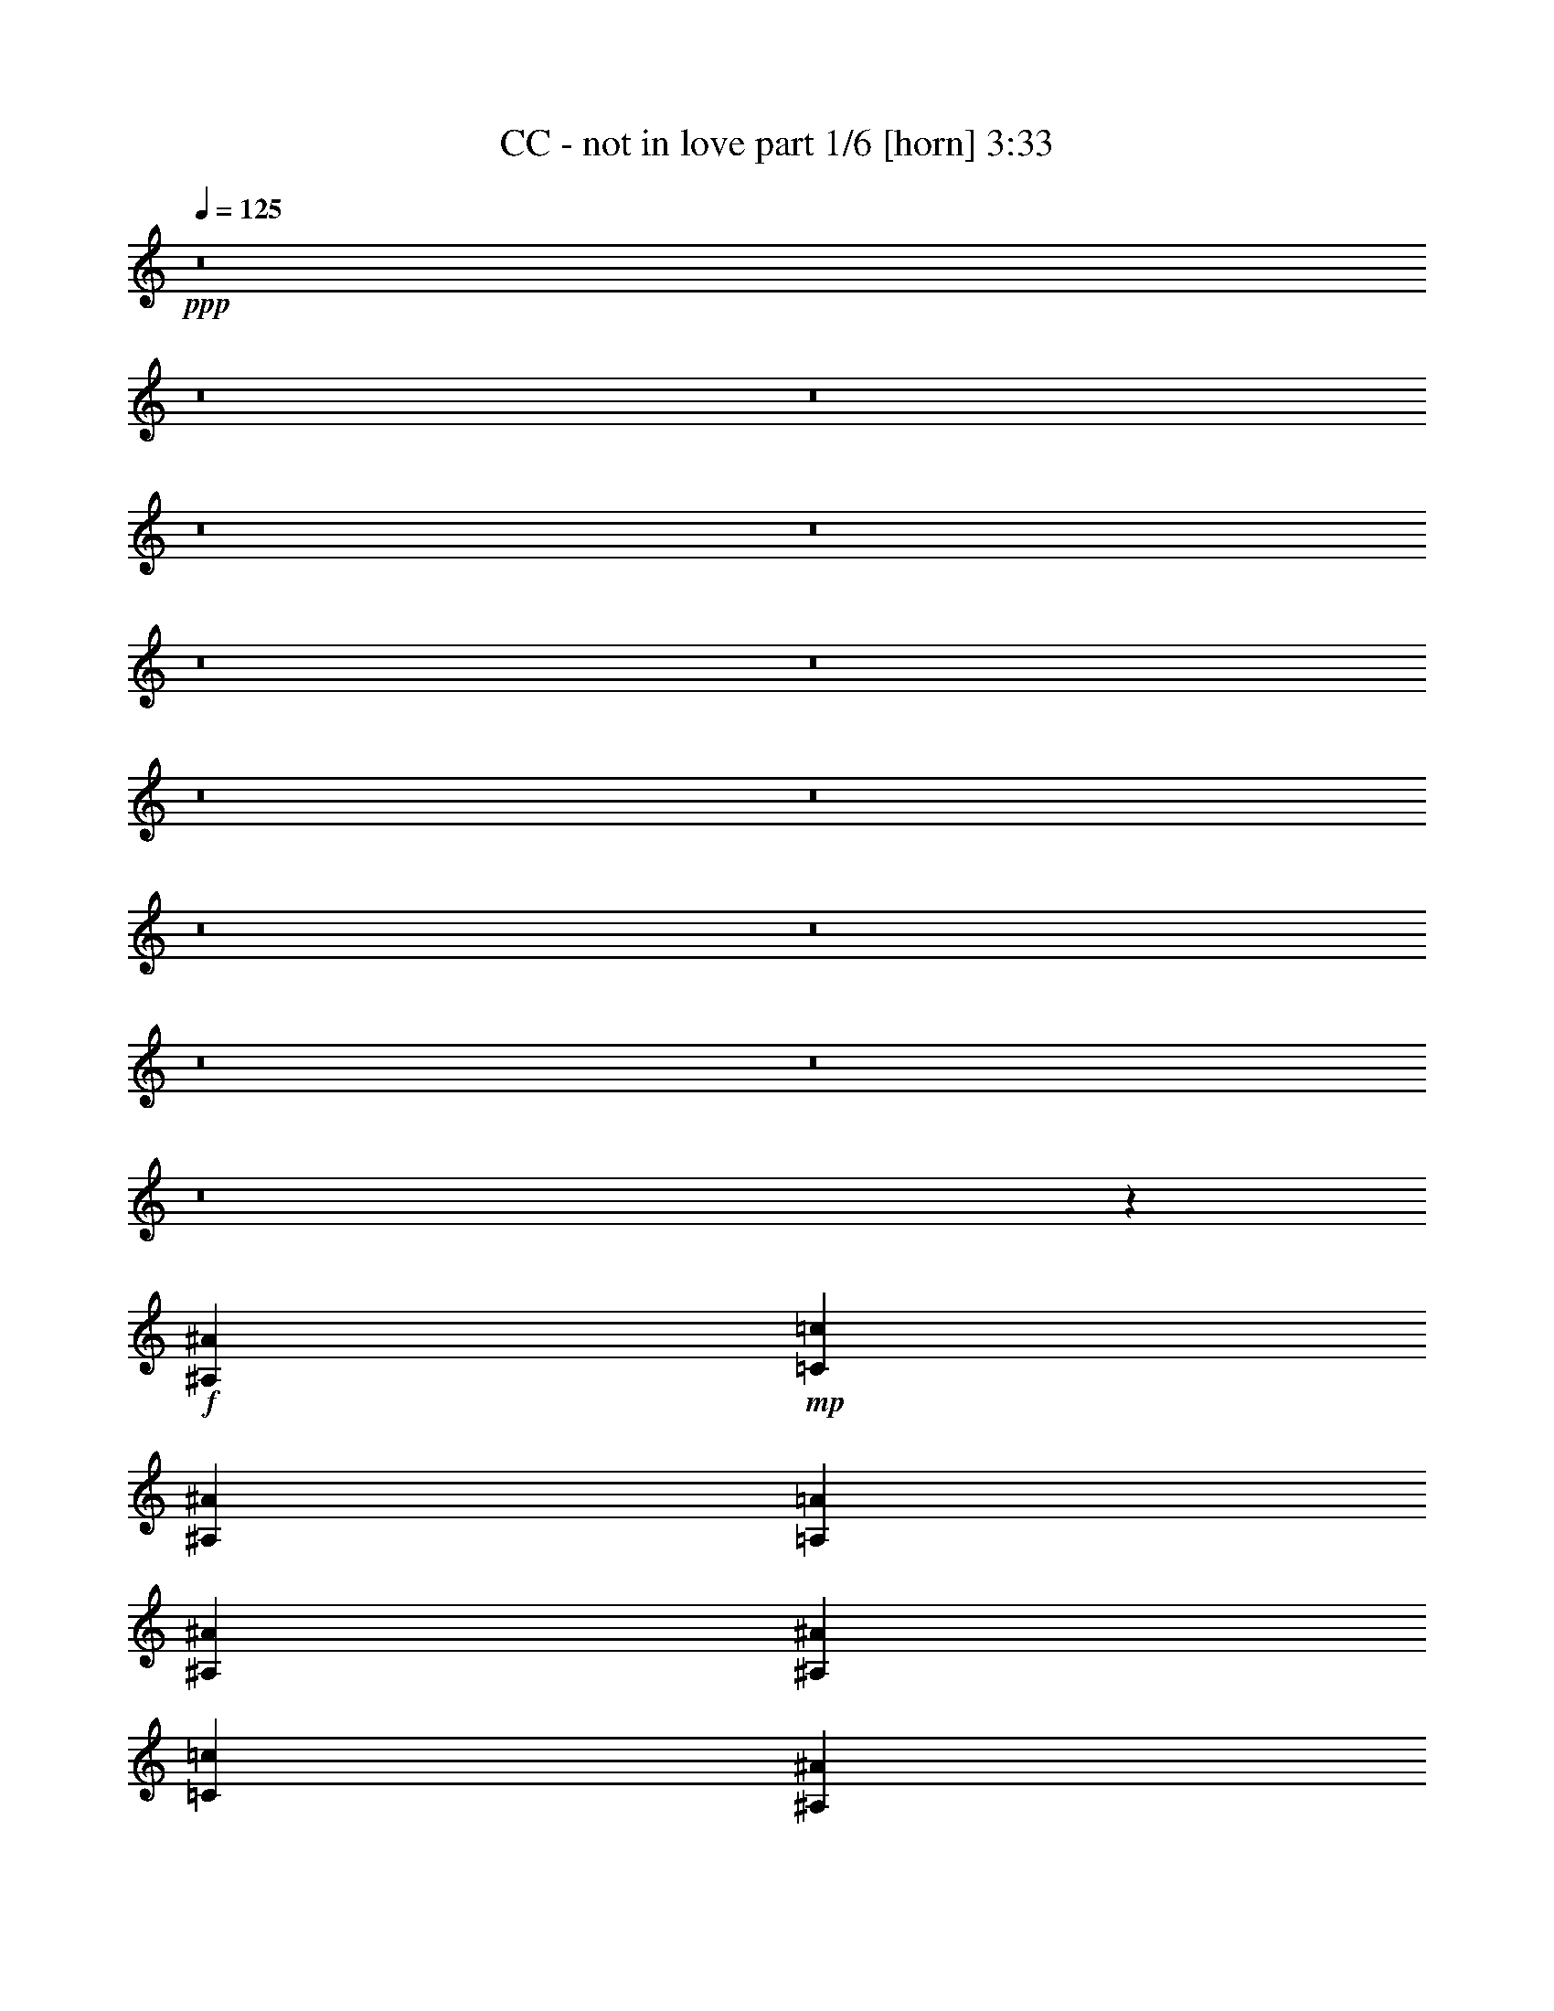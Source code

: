 % Produced with Bruzo's Transcoding Environment
% Transcribed by  : Bruzo

X:1
T:  CC - not in love part 1/6 [horn] 3:33
Z: Transcribed with BruTE
L: 1/4
Q: 125
K: C
+ppp+
z8
z8
z8
z8
z8
z8
z8
z8
z8
z8
z8
z8
z8
z8
z747/4112
+f+
[^A,224893/28784^A224893/28784]
+mp+
[=C12911/28784=c12911/28784]
[^A,1973/4112^A1973/4112]
[=A,807/1799=A807/1799]
[^A,2831/2056^A2831/2056]
[^A,13361/14392^A13361/14392]
[=C807/1799=c807/1799]
[^A,12911/28784^A12911/28784]
[=A,1973/4112=A1973/4112]
[^A,2831/2056^A2831/2056]
[^A,3689/4112^A3689/4112]
[=C1973/4112=c1973/4112]
[^A,807/1799^A807/1799]
[=A,1973/4112=A1973/4112]
[^A,2831/2056^A2831/2056]
[^A,3689/4112^A3689/4112]
[=C1973/4112=c1973/4112]
[^A,12911/28784^A12911/28784]
[=A,807/1799=A807/1799]
[^A,2831/2056^A2831/2056]
[^A,13361/14392^A13361/14392]
[=C1973/4112=c1973/4112]
[^A,807/1799^A807/1799]
[=A,12911/28784=A12911/28784]
[^A,2831/2056^A2831/2056]
[^A,26723/28784^A26723/28784]
[=C12911/28784=c12911/28784]
[^A,1973/4112^A1973/4112]
[=A,807/1799=A807/1799]
[^A,2831/2056^A2831/2056]
[^A,13361/14392^A13361/14392]
[=C807/1799=c807/1799]
[^A,1973/4112^A1973/4112]
[=A,12911/28784=A12911/28784]
[^A,2831/2056^A2831/2056]
[^A,26723/28784^A26723/28784]
[=C12911/28784=c12911/28784]
[^A,807/1799^A807/1799]
[=A,1973/4112=A1973/4112]
[^A,19913/14392^A19913/14392]
z8
z8
z8
z8
z8
z8
z8
z8
z8
z8
z341/257
[^A,224893/28784^A224893/28784]
[=C1973/4112=c1973/4112]
[^A,12911/28784^A12911/28784]
[=A,1973/4112=A1973/4112]
[^A,2831/2056^A2831/2056]
[^A,3689/4112^A3689/4112]
[=C1973/4112=c1973/4112]
[^A,807/1799^A807/1799]
[=A,12911/28784=A12911/28784]
[^A,2831/2056^A2831/2056]
[^A,26723/28784^A26723/28784]
[=C12911/28784=c12911/28784]
[^A,1973/4112^A1973/4112]
[=A,807/1799=A807/1799]
[^A,2831/2056^A2831/2056]
[^A,13361/14392^A13361/14392]
[=C807/1799=c807/1799]
[^A,1973/4112^A1973/4112]
[=A,12911/28784=A12911/28784]
[^A,2831/2056^A2831/2056]
[^A,26723/28784^A26723/28784]
[=C12911/28784=c12911/28784]
[^A,1973/4112^A1973/4112]
[=A,807/1799=A807/1799]
[^A,2831/2056^A2831/2056]
[^A,13361/14392^A13361/14392]
[=C807/1799=c807/1799]
[^A,12911/28784^A12911/28784]
[=A,1973/4112=A1973/4112]
[^A,2831/2056^A2831/2056]
[^A,3689/4112^A3689/4112]
[=C1973/4112=c1973/4112]
[^A,807/1799^A807/1799]
[=A,1973/4112=A1973/4112]
[^A,2831/2056^A2831/2056]
[^A,3689/4112^A3689/4112]
[=C1973/4112=c1973/4112]
[^A,12911/28784^A12911/28784]
[=A,807/1799=A807/1799]
[^A,2831/2056^A2831/2056]
[^A,13361/14392^A13361/14392]
[=C807/1799=c807/1799]
[^A,1973/4112^A1973/4112]
[=A,12911/28784=A12911/28784]
[^A,2831/2056^A2831/2056]
[^A,26723/28784^A26723/28784]
[=C12911/28784=c12911/28784]
[^A,1973/4112^A1973/4112]
[=A,807/1799=A807/1799]
[^A,2831/2056^A2831/2056]
[^A,13361/14392^A13361/14392]
[=C807/1799=c807/1799]
[^A,1973/4112^A1973/4112]
[=A,12911/28784=A12911/28784]
[^A,2831/2056^A2831/2056]
[^A,26723/28784^A26723/28784]
[=C12911/28784=c12911/28784]
[^A,807/1799^A807/1799]
[=A,1973/4112=A1973/4112]
[^A,2831/2056^A2831/2056]
[^A,3689/4112^A3689/4112]
[=C1973/4112=c1973/4112]
[^A,12911/28784^A12911/28784]
[=A,1973/4112=A1973/4112]
[^A,2831/2056^A2831/2056]
[^A,3689/4112^A3689/4112]
[=C1973/4112=c1973/4112]
[^A,807/1799^A807/1799]
[=A,12911/28784=A12911/28784]
[^A,2831/2056^A2831/2056]
[^A,26723/28784^A26723/28784]
[=C12911/28784=c12911/28784]
[^A,1973/4112^A1973/4112]
[=A,807/1799=A807/1799]
[^A,2831/2056^A2831/2056]
[^A,13361/14392^A13361/14392]
[=C807/1799=c807/1799]
[^A,1973/4112^A1973/4112]
[=A,12911/28784=A12911/28784]
[^A,2825/2056^A2825/2056]
z8
z8
z8
z8
z8
z8
z8
z8
z8
z8
z703/514
[^A,224893/28784^A224893/28784]
[=C12911/28784=c12911/28784]
[^A,807/1799^A807/1799]
[=A,1973/4112=A1973/4112]
[^A,2831/2056^A2831/2056]
[^A,13361/14392^A13361/14392]
[=C807/1799=c807/1799]
[^A,12911/28784^A12911/28784]
[=A,1973/4112=A1973/4112]
[^A,2831/2056^A2831/2056]
[^A,3689/4112^A3689/4112]
[=C1973/4112=c1973/4112]
[^A,807/1799^A807/1799]
[=A,1973/4112=A1973/4112]
[^A,2831/2056^A2831/2056]
[^A,3689/4112^A3689/4112]
[=C1973/4112=c1973/4112]
[^A,12911/28784^A12911/28784]
[=A,807/1799=A807/1799]
[^A,2831/2056^A2831/2056]
[^A,13361/14392^A13361/14392]
[=C807/1799=c807/1799]
[^A,1973/4112^A1973/4112]
[=A,12911/28784=A12911/28784]
[^A,2831/2056^A2831/2056]
[^A,26723/28784^A26723/28784]
[=C12911/28784=c12911/28784]
[^A,1973/4112^A1973/4112]
[=A,807/1799=A807/1799]
[^A,2831/2056^A2831/2056]
[^A,13361/14392^A13361/14392]
[=C807/1799=c807/1799]
[^A,12911/28784^A12911/28784]
[=A,1973/4112=A1973/4112]
[^A,2831/2056^A2831/2056]
[^A,26723/28784^A26723/28784]
[=C12911/28784=c12911/28784]
[^A,807/1799^A807/1799]
[=A,1973/4112=A1973/4112]
[^A,2831/2056^A2831/2056]
[^A,3689/4112^A3689/4112]
[=C1973/4112=c1973/4112]
[^A,12911/28784^A12911/28784]
[=A,1973/4112=A1973/4112]
[^A,2831/2056^A2831/2056]
[^A,3689/4112^A3689/4112]
[=C1973/4112=c1973/4112]
[^A,807/1799^A807/1799]
[=A,12911/28784=A12911/28784]
[^A,2831/2056^A2831/2056]
[^A,26723/28784^A26723/28784]
[=C12911/28784=c12911/28784]
[^A,1973/4112^A1973/4112]
[=A,807/1799=A807/1799]
[^A,2831/2056^A2831/2056]
[^A,13361/14392^A13361/14392]
[=C807/1799=c807/1799]
[^A,1973/4112^A1973/4112]
[=A,12911/28784=A12911/28784]
[^A,2831/2056^A2831/2056]
[^A,26723/28784^A26723/28784]
[=C12911/28784=c12911/28784]
[^A,807/1799^A807/1799]
[=A,1973/4112=A1973/4112]
[^A,2831/2056^A2831/2056]
[^A,13361/14392^A13361/14392]
[=C807/1799=c807/1799]
[^A,12911/28784^A12911/28784]
[=A,1973/4112=A1973/4112]
[^A,2831/2056^A2831/2056]
[^A,3689/4112^A3689/4112]
[=C1973/4112=c1973/4112]
[^A,807/1799^A807/1799]
[=A,1973/4112=A1973/4112]
[^A,2831/2056^A2831/2056]
[^A,3689/4112^A3689/4112]
[=C1973/4112=c1973/4112]
[^A,12911/28784^A12911/28784]
[=A,807/1799=A807/1799]
[^A,39273/28784^A39273/28784]
z8
z9/16

X:2
T:  CC - not in love part 2/6 [lute] 3:33
Z: Transcribed with BruTE
L: 1/4
Q: 125
K: C
+ppp+
z13455/7196
+f+
[^A,52995/14392^D52995/14392=G52995/14392]
[=C15013/4112=F15013/4112]
[^A,30283/4112=D30283/4112=G30283/4112]
[^A,105991/28784^D105991/28784=G105991/28784]
[=C52995/14392=F52995/14392]
[^A,105541/14392=D105541/14392=G105541/14392]
[^A,52995/14392^D52995/14392=G52995/14392]
[=C105991/28784=F105991/28784]
[^A,30283/4112=D30283/4112=G30283/4112]
[^A,52995/14392^D52995/14392=G52995/14392]
[=C15013/4112=F15013/4112]
[^A,30283/4112=D30283/4112=G30283/4112]
[^A,/4-^D/4-=G/4]
+ff+
[^A,/4-^D/4-=G/4]
+f+
[^A,3/16-^D3/16-=G3/16]
+ff+
[^A,/4-^D/4-=G/4]
+f+
[^A,/4-^D/4-=G/4]
+ff+
[^A,3/16-^D3/16-=G3/16-]
+f+
[^A,/8-^D/8-=G/8-^A/8]
[^A,/8-^D/8-=G/8-]
+ff+
[^A,/8-^D/8-=G/8-^A/8]
+f+
[^A,/8-^D/8-=G/8-]
[^A,3/16-^D3/16-=G3/16-=A3/16]
+ff+
[^A,/8-^D/8-=G/8-=A/8]
+f+
[^A,/8-^D/8-=G/8]
[^A,/4-^D/4-=G/4]
+ff+
[^A,3/16-^D3/16-=G3/16-]
+f+
[^A,/8-^D/8-=G/8-^A/8]
[^A,/8-^D/8-=G/8-]
+ff+
[^A,/8-^D/8-=G/8-^A/8]
+f+
[^A,/8-^D/8-=G/8-]
[^A,3/16-^D3/16-=G3/16-=A3/16]
+ff+
[^A,3523/14392^D3523/14392=G3523/14392=A3523/14392]
+f+
[=C/8-=F/8-=G/8]
[=C/8-=F/8-]
+ff+
[=C3/16-=F3/16-=G3/16]
+f+
[=C/8-=F/8-=G/8]
[=C/8-=F/8-]
+ff+
[=C/8-=F/8-=G/8]
+f+
[=C/8-=F/8-]
[=C3/16-=F3/16-=G3/16]
+ff+
[=C/8-=F/8-=G/8]
+f+
[=C/8-=F/8-]
[=C/8-=F/8-^A/8]
[=C/8-=F/8-]
+ff+
[=C3/16-=F3/16-^A3/16]
+f+
[=C/8-=F/8-=A/8]
[=C/8-=F/8-]
+ff+
[=C/8-=F/8-=A/8]
+f+
[=C/8-=F/8-]
[=C3/16-=F3/16-=G3/16]
+ff+
[=C/8-=F/8-=G/8]
+f+
[=C/8-=F/8-]
[=C/8-=F/8-^A/8]
[=C/8-=F/8-]
+ff+
[=C3/16-=F3/16-^A3/16]
+f+
[=C/8-=F/8-=A/8]
[=C/8-=F/8-]
+ff+
[=C7045/28784=F7045/28784=A7045/28784]
+f+
[^A,3/16-=D3/16-=G3/16]
+ff+
[^A,/4-=D/4-=G/4]
+f+
[^A,/4-=D/4-=G/4]
+ff+
[^A,/4-=D/4-=G/4]
+f+
[^A,3/16-=D3/16-=G3/16]
+ff+
[^A,/4-=D/4-=G/4-]
+f+
[^A,/8-=D/8-=G/8-^A/8]
[^A,/8-=D/8-=G/8-]
+ff+
[^A,3/16-=D3/16-=G3/16-^A3/16]
+f+
[^A,/8-=D/8-=G/8-=A/8]
[^A,/8-=D/8-=G/8-]
+ff+
[^A,/8-=D/8-=G/8-=A/8]
+f+
[^A,/8-=D/8-=G/8]
[^A,3/16-=D3/16-=G3/16]
+ff+
[^A,/4-=D/4-=G/4-]
+f+
[^A,/8-=D/8-=G/8-^A/8]
[^A,/8-=D/8-=G/8-]
+ff+
[^A,3/16-=D3/16-=G3/16-^A3/16]
+f+
[^A,/8-=D/8-=G/8-=A/8]
[^A,/8-=D/8-=G/8-]
+ff+
[^A,/8-=D/8-=G/8-=A/8]
+f+
[^A,/8-=D/8-=G/8]
[^A,3/16-=D3/16-=G3/16]
+ff+
[^A,/4-=D/4-=G/4]
+f+
[^A,/4-=D/4-=G/4]
+ff+
[^A,3/16-=D3/16-=G3/16]
+f+
[^A,/4-=D/4-=G/4]
+ff+
[^A,/4-=D/4-=G/4-]
+f+
[^A,3/16-=D3/16-=G3/16-^A3/16]
+ff+
[^A,/8-=D/8-=G/8-^A/8]
+f+
[^A,/8-=D/8-=G/8-]
[^A,/8-=D/8-=G/8-=A/8]
[^A,/8-=D/8-=G/8-]
+ff+
[^A,3/16-=D3/16-=G3/16=A3/16]
+f+
[^A,/4-=D/4-=G/4]
+ff+
[^A,/4-=D/4-=G/4-]
+f+
[^A,3/16-=D3/16-=G3/16-^A3/16]
+ff+
[^A,/8-=D/8-=G/8-^A/8]
+f+
[^A,/8-=D/8-=G/8-]
[^A,/8-=D/8-=G/8-=A/8]
[^A,/8-=D/8-=G/8-]
+ff+
[^A,1499/7196=D1499/7196=G1499/7196=A1499/7196]
+f+
[^A,/4-^D/4-=G/4]
+ff+
[^A,/4-^D/4-=G/4]
+f+
[^A,/4-^D/4-=G/4]
+ff+
[^A,3/16-^D3/16-=G3/16]
+f+
[^A,/4-^D/4-=G/4]
+ff+
[^A,/4-^D/4-=G/4-]
+f+
[^A,3/16-^D3/16-=G3/16-^A3/16]
+ff+
[^A,/8-^D/8-=G/8-^A/8]
+f+
[^A,/8-^D/8-=G/8-]
[^A,/8-^D/8-=G/8-=A/8]
[^A,/8-^D/8-=G/8-]
+ff+
[^A,3/16-^D3/16-=G3/16=A3/16]
+f+
[^A,/4-^D/4-=G/4]
+ff+
[^A,/4-^D/4-=G/4-]
+f+
[^A,3/16-^D3/16-=G3/16-^A3/16]
+ff+
[^A,/8-^D/8-=G/8-^A/8]
+f+
[^A,/8-^D/8-=G/8-]
[^A,/8-^D/8-=G/8-=A/8]
[^A,/8-^D/8-=G/8-]
+ff+
[^A,2623/14392^D2623/14392=G2623/14392=A2623/14392]
+f+
[=C/8-=F/8-=G/8]
[=C/8-=F/8-]
+ff+
[=C/8-=F/8-=G/8]
+f+
[=C/8-=F/8-]
[=C3/16-=F3/16-=G3/16]
+ff+
[=C/8-=F/8-=G/8]
+f+
[=C/8-=F/8-]
[=C/8-=F/8-=G/8]
[=C/8-=F/8-]
+ff+
[=C3/16-=F3/16-=G3/16]
+f+
[=C/8-=F/8-^A/8]
[=C/8-=F/8-]
+ff+
[=C/8-=F/8-^A/8]
+f+
[=C/8-=F/8-]
[=C3/16-=F3/16-=A3/16]
+ff+
[=C/8-=F/8-=A/8]
+f+
[=C/8-=F/8-]
[=C/8-=F/8-=G/8]
[=C/8-=F/8-]
+ff+
[=C3/16-=F3/16-=G3/16]
+f+
[=C/8-=F/8-^A/8]
[=C/8-=F/8-]
+ff+
[=C/8-=F/8-^A/8]
+f+
[=C/8-=F/8-]
[=C3/16-=F3/16-=A3/16]
+ff+
[=C3523/14392=F3523/14392=A3523/14392]
+f+
[^A,/4-=D/4-=G/4]
+ff+
[^A,/4-=D/4-=G/4]
+f+
[^A,3/16-=D3/16-=G3/16]
+ff+
[^A,/4-=D/4-=G/4]
+f+
[^A,/4-=D/4-=G/4]
+ff+
[^A,3/16-=D3/16-=G3/16-]
+f+
[^A,/8-=D/8-=G/8-^A/8]
[^A,/8-=D/8-=G/8-]
+ff+
[^A,/8-=D/8-=G/8-^A/8]
+f+
[^A,/8-=D/8-=G/8-]
[^A,3/16-=D3/16-=G3/16-=A3/16]
+ff+
[^A,/8-=D/8-=G/8-=A/8]
+f+
[^A,/8-=D/8-=G/8]
[^A,/4-=D/4-=G/4]
+ff+
[^A,3/16-=D3/16-=G3/16-]
+f+
[^A,/8-=D/8-=G/8-^A/8]
[^A,/8-=D/8-=G/8-]
+ff+
[^A,/8-=D/8-=G/8-^A/8]
+f+
[^A,/8-=D/8-=G/8-]
[^A,3/16-=D3/16-=G3/16-=A3/16]
+ff+
[^A,/8-=D/8-=G/8-=A/8]
+f+
[^A,/8-=D/8-=G/8]
[^A,/4-=D/4-=G/4]
+ff+
[^A,3/16-=D3/16-=G3/16]
+f+
[^A,/4-=D/4-=G/4]
+ff+
[^A,/4-=D/4-=G/4]
+f+
[^A,3/16-=D3/16-=G3/16]
+ff+
[^A,/4-=D/4-=G/4-]
+f+
[^A,/8-=D/8-=G/8-^A/8]
[^A,/8-=D/8-=G/8-]
+ff+
[^A,3/16-=D3/16-=G3/16-^A3/16]
+f+
[^A,/8-=D/8-=G/8-=A/8]
[^A,/8-=D/8-=G/8-]
+ff+
[^A,/8-=D/8-=G/8-=A/8]
+f+
[^A,/8-=D/8-=G/8]
[^A,3/16-=D3/16-=G3/16]
+ff+
[^A,/4-=D/4-=G/4-]
+f+
[^A,/8-=D/8-=G/8-^A/8]
[^A,/8-=D/8-=G/8-]
+ff+
[^A,3/16-=D3/16-=G3/16-^A3/16]
+f+
[^A,/8-=D/8-=G/8-=A/8]
[^A,/8-=D/8-=G/8-]
+ff+
[^A,985/4112=D985/4112=G985/4112=A985/4112]
+fff+
[=F3/16-^A3/16=f3/16-]
[=F/8-^A/8=f/8-]
[=F979/7196=f979/7196]
+f+
[^A/8=f/8-]
[=f/8-]
[^A/8=f/8-]
[=f749/4112^A749/4112]
z/8
+mp+
[^A443/1799]
+f+
[^A6905/28784=f6905/28784]
+mp+
[^A429/2056]
+fff+
[=F/8-^A/8=f/8-]
[=F/8-=f/8-]
[=F945/4112^A945/4112=f945/4112]
+f+
[^A3/16=f3/16-]
[^A/8=f/8-]
[=f/8-]
[^A129/514=f129/514]
+pp+
[^A429/2056]
+f+
[^A/8=f/8-]
[=f945/4112^A945/4112]
z/8
+fff+
[=F807/1799=f807/1799]
+f+
[=f12589/28784]
z2019/4112
[=f101/514]
z907/3598
+fff+
[=F12911/28784=f12911/28784]
[=f1001/2056]
z12709/28784
+f+
[=f9313/28784]
z/8
[^A1459/4112=d1459/4112=g1459/4112]
z/8
+mf+
[^A178/257=d178/257=g178/257]
z6787/28784
[=A2831/2056=d2831/2056=f2831/2056]
+mp+
[=f12911/28784]
[=d519/4112]
z9279/28784
+f+
[^A1459/4112=d1459/4112=g1459/4112]
z/8
+mf+
[^A10043/14392=d10043/14392=g10043/14392]
z5737/28784
[=A2831/2056=d2831/2056=f2831/2056]
+mp+
[=f1973/4112]
[=d3783/28784]
z163/514
+fff+
[=F1973/4112=f1973/4112]
+f+
[=f2377/4112]
z82/257
[=f1001/4112]
z243/1028
+fff+
[=F807/1799=f807/1799]
+f+
[=f2033/3598]
z747/2056
[=f4657/14392]
z/8
+fff+
[=F12911/28784=f12911/28784]
+f+
[=f2013/4112]
z1579/3598
[=f7157/28784]
z411/2056
+fff+
[=F1973/4112=f1973/4112]
[=f1831/4112]
z929/2056
+f+
[=f1459/4112]
z/8
[^A1309/4112=d1309/4112=g1309/4112]
z3749/28784
+mf+
[^A9819/14392=d9819/14392=g9819/14392]
z253/1028
[=A2831/2056=d2831/2056=f2831/2056]
+mp+
[=f1807/4112]
[=d/8]
z2619/7196
+f+
[^A9313/28784=d9313/28784=g9313/28784]
z/8
+mf+
[^A11/16=d11/16=g11/16]
z3467/14392
[=A2831/2056=d2831/2056=f2831/2056]
+mp+
[=f12799/28784]
[=d/8]
z8
z8
z8
z11831/2056
+f+
[^A,105991/28784^D105991/28784=G105991/28784]
[=C52995/14392=F52995/14392]
[^A,105541/14392=D105541/14392=G105541/14392]
[^A,52995/14392^D52995/14392=G52995/14392]
[=C105991/28784=F105991/28784]
[^A,30283/4112=D30283/4112=G30283/4112]
[^A,3/16-^D3/16-=G3/16]
+ff+
[^A,/4-^D/4-=G/4]
+f+
[^A,/4-^D/4-=G/4]
+ff+
[^A,/4-^D/4-=G/4]
+f+
[^A,3/16-^D3/16-=G3/16]
+ff+
[^A,/4-^D/4-=G/4-]
+f+
[^A,/8-^D/8-=G/8-^A/8]
[^A,/8-^D/8-=G/8-]
+ff+
[^A,3/16-^D3/16-=G3/16-^A3/16]
+f+
[^A,/8-^D/8-=G/8-=A/8]
[^A,/8-^D/8-=G/8-]
+ff+
[^A,/8-^D/8-=G/8-=A/8]
+f+
[^A,/8-^D/8-=G/8]
[^A,3/16-^D3/16-=G3/16]
+ff+
[^A,/4-^D/4-=G/4-]
+f+
[^A,/8-^D/8-=G/8-^A/8]
[^A,/8-^D/8-=G/8-]
+ff+
[^A,3/16-^D3/16-=G3/16-^A3/16]
+f+
[^A,/8-^D/8-=G/8-=A/8]
[^A,/8-^D/8-=G/8-]
+ff+
[^A,7045/28784^D7045/28784=G7045/28784=A7045/28784]
+f+
[=C3/16-=F3/16-=G3/16]
+ff+
[=C/8-=F/8-=G/8]
+f+
[=C/8-=F/8-]
[=C/8-=F/8-=G/8]
[=C/8-=F/8-]
+ff+
[=C3/16-=F3/16-=G3/16]
+f+
[=C/8-=F/8-=G/8]
[=C/8-=F/8-]
+ff+
[=C/8-=F/8-=G/8]
+f+
[=C/8-=F/8-]
[=C3/16-=F3/16-^A3/16]
+ff+
[=C/8-=F/8-^A/8]
+f+
[=C/8-=F/8-]
[=C/8-=F/8-=A/8]
[=C/8-=F/8-]
+ff+
[=C3/16-=F3/16-=A3/16]
+f+
[=C/8-=F/8-=G/8]
[=C/8-=F/8-]
+ff+
[=C/8-=F/8-=G/8]
+f+
[=C/8-=F/8-]
[=C3/16-=F3/16-^A3/16]
+ff+
[=C/8-=F/8-^A/8]
+f+
[=C/8-=F/8-]
[=C/8-=F/8-=A/8]
[=C/8-=F/8-]
+ff+
[=C439/2056=F439/2056=A439/2056]
+f+
[^A,/4-=D/4-=G/4]
+ff+
[^A,/4-=D/4-=G/4]
+f+
[^A,3/16-=D3/16-=G3/16]
+ff+
[^A,/4-=D/4-=G/4]
+f+
[^A,/4-=D/4-=G/4]
+ff+
[^A,/4-=D/4-=G/4-]
+f+
[^A,3/16-=D3/16-=G3/16-^A3/16]
+ff+
[^A,/8-=D/8-=G/8-^A/8]
+f+
[^A,/8-=D/8-=G/8-]
[^A,/8-=D/8-=G/8-=A/8]
[^A,/8-=D/8-=G/8-]
+ff+
[^A,3/16-=D3/16-=G3/16=A3/16]
+f+
[^A,/4-=D/4-=G/4]
+ff+
[^A,/4-=D/4-=G/4-]
+f+
[^A,3/16-=D3/16-=G3/16-^A3/16]
+ff+
[^A,/8-=D/8-=G/8-^A/8]
+f+
[^A,/8-=D/8-=G/8-]
[^A,/8-=D/8-=G/8-=A/8]
[^A,/8-=D/8-=G/8-]
+ff+
[^A,3/16-=D3/16-=G3/16=A3/16]
+f+
[^A,/4-=D/4-=G/4]
+ff+
[^A,/4-=D/4-=G/4]
+f+
[^A,3/16-=D3/16-=G3/16]
+ff+
[^A,/4-=D/4-=G/4]
+f+
[^A,/4-=D/4-=G/4]
+ff+
[^A,3/16-=D3/16-=G3/16-]
+f+
[^A,/8-=D/8-=G/8-^A/8]
[^A,/8-=D/8-=G/8-]
+ff+
[^A,/8-=D/8-=G/8-^A/8]
+f+
[^A,/8-=D/8-=G/8-]
[^A,3/16-=D3/16-=G3/16-=A3/16]
+ff+
[^A,/8-=D/8-=G/8-=A/8]
+f+
[^A,/8-=D/8-=G/8]
[^A,/4-=D/4-=G/4]
+ff+
[^A,3/16-=D3/16-=G3/16-]
+f+
[^A,/8-=D/8-=G/8-^A/8]
[^A,/8-=D/8-=G/8-]
+ff+
[^A,/8-=D/8-=G/8-^A/8]
+f+
[^A,/8-=D/8-=G/8-]
[^A,3/16-=D3/16-=G3/16-=A3/16]
+ff+
[^A,985/4112=D985/4112=G985/4112=A985/4112]
+f+
[^A,/4-^D/4-=G/4]
+ff+
[^A,3/16-^D3/16-=G3/16]
+f+
[^A,/4-^D/4-=G/4]
+ff+
[^A,/4-^D/4-=G/4]
+f+
[^A,/4-^D/4-=G/4]
+ff+
[^A,3/16-^D3/16-=G3/16-]
+f+
[^A,/8-^D/8-=G/8-^A/8]
[^A,/8-^D/8-=G/8-]
+ff+
[^A,/8-^D/8-=G/8-^A/8]
+f+
[^A,/8-^D/8-=G/8-]
[^A,3/16-^D3/16-=G3/16-=A3/16]
+ff+
[^A,/8-^D/8-=G/8-=A/8]
+f+
[^A,/8-^D/8-=G/8]
[^A,/4-^D/4-=G/4]
+ff+
[^A,3/16-^D3/16-=G3/16-]
+f+
[^A,/8-^D/8-=G/8-^A/8]
[^A,/8-^D/8-=G/8-]
+ff+
[^A,/8-^D/8-=G/8-^A/8]
+f+
[^A,/8-^D/8-=G/8-]
[^A,3/16-^D3/16-=G3/16-=A3/16]
+ff+
[^A,3523/14392^D3523/14392=G3523/14392=A3523/14392]
+f+
[=C/8-=F/8-=G/8]
[=C/8-=F/8-]
+ff+
[=C3/16-=F3/16-=G3/16]
+f+
[=C/8-=F/8-=G/8]
[=C/8-=F/8-]
+ff+
[=C/8-=F/8-=G/8]
+f+
[=C/8-=F/8-]
[=C3/16-=F3/16-=G3/16]
+ff+
[=C/8-=F/8-=G/8]
+f+
[=C/8-=F/8-]
[=C/8-=F/8-^A/8]
[=C/8-=F/8-]
+ff+
[=C3/16-=F3/16-^A3/16]
+f+
[=C/8-=F/8-=A/8]
[=C/8-=F/8-]
+ff+
[=C/8-=F/8-=A/8]
+f+
[=C/8-=F/8-]
[=C3/16-=F3/16-=G3/16]
+ff+
[=C/8-=F/8-=G/8]
+f+
[=C/8-=F/8-]
[=C/8-=F/8-^A/8]
[=C/8-=F/8-]
+ff+
[=C3/16-=F3/16-^A3/16]
+f+
[=C/8-=F/8-=A/8]
[=C/8-=F/8-]
+ff+
[=C7045/28784=F7045/28784=A7045/28784]
+f+
[^A,3/16-=D3/16-=G3/16]
+ff+
[^A,/4-=D/4-=G/4]
+f+
[^A,/4-=D/4-=G/4]
+ff+
[^A,/4-=D/4-=G/4]
+f+
[^A,3/16-=D3/16-=G3/16]
+ff+
[^A,/4-=D/4-=G/4-]
+f+
[^A,/8-=D/8-=G/8-^A/8]
[^A,/8-=D/8-=G/8-]
+ff+
[^A,3/16-=D3/16-=G3/16-^A3/16]
+f+
[^A,/8-=D/8-=G/8-=A/8]
[^A,/8-=D/8-=G/8-]
+ff+
[^A,/8-=D/8-=G/8-=A/8]
+f+
[^A,/8-=D/8-=G/8]
[^A,3/16-=D3/16-=G3/16]
+ff+
[^A,/4-=D/4-=G/4-]
+f+
[^A,/8-=D/8-=G/8-^A/8]
[^A,/8-=D/8-=G/8-]
+ff+
[^A,3/16-=D3/16-=G3/16-^A3/16]
+f+
[^A,/8-=D/8-=G/8-=A/8]
[^A,/8-=D/8-=G/8-]
+ff+
[^A,/8-=D/8-=G/8-=A/8]
+f+
[^A,/8-=D/8-=G/8]
[^A,3/16-=D3/16-=G3/16]
+ff+
[^A,/4-=D/4-=G/4]
+f+
[^A,/4-=D/4-=G/4]
+ff+
[^A,3/16-=D3/16-=G3/16]
+f+
[^A,/4-=D/4-=G/4]
+ff+
[^A,/4-=D/4-=G/4-]
+f+
[^A,3/16-=D3/16-=G3/16-^A3/16]
+ff+
[^A,/8-=D/8-=G/8-^A/8]
+f+
[^A,/8-=D/8-=G/8-]
[^A,/8-=D/8-=G/8-=A/8]
[^A,/8-=D/8-=G/8-]
+ff+
[^A,3/16-=D3/16-=G3/16=A3/16]
+f+
[^A,/4-=D/4-=G/4]
+ff+
[^A,/4-=D/4-=G/4-]
+f+
[^A,3/16-=D3/16-=G3/16-^A3/16]
+ff+
[^A,/8-=D/8-=G/8-^A/8]
+f+
[^A,/8-=D/8-=G/8-]
[^A,/8-=D/8-=G/8-=A/8]
[^A,/8-=D/8-=G/8-]
+ff+
[^A,1499/7196=D1499/7196=G1499/7196=A1499/7196]
+fff+
[=F/8-^A/8=f/8-]
[=F/8-=f/8-]
[=F945/4112^A945/4112=f945/4112]
+f+
[^A3/16=f3/16-]
[^A/8=f/8-]
[=f/8-]
[^A129/514=f129/514]
+mp+
[^A6905/28784]
+f+
[^A4657/14392=f4657/14392]
z/8
+fff+
[=F/8-^A/8=f/8-]
[=F/8-=f/8-]
[=F5715/28784^A5715/28784=f5715/28784]
+f+
[^A/8=f/8-]
[=f/8-]
[^A/8=f/8-]
[=f741/4112^A741/4112]
z/8
+pp+
[^A893/3598]
+f+
[^A/8=f/8-]
[=f5715/28784^A5715/28784]
z/8
+fff+
[=F1973/4112=f1973/4112]
+f+
[=f461/1028]
z1845/4112
[=f491/2056]
z991/4112
+fff+
[=F807/1799=f807/1799]
[=f12533/28784]
z2027/4112
+f+
[=f657/2056]
z1857/14392
[^A9313/28784=d9313/28784=g9313/28784]
z/8
+mf+
[^A1511/2056=d1511/2056=g1511/2056]
z5569/28784
[=A2831/2056=d2831/2056=f2831/2056]
+mp+
[=f1973/4112]
[=d3951/28784]
z80/257
+f+
[^A645/2056=d645/2056=g645/2056]
z1941/14392
+mf+
[^A19505/28784=d19505/28784=g19505/28784]
z1031/4112
[=A2831/2056=d2831/2056=f2831/2056]
+mp+
[=f447/1028]
[=d/8]
z10609/28784
+fff+
[=F12911/28784=f12911/28784]
+f+
[=f1147/2056]
z10665/28784
[=f7325/28784]
z399/2056
+fff+
[=F1973/4112=f1973/4112]
+f+
[=f2369/4112]
z165/514
[=f1459/4112]
z/8
+fff+
[=F807/1799=f807/1799]
+f+
[=f6305/14392]
z126/257
[=f811/4112]
z7235/28784
+fff+
[=F12911/28784=f12911/28784]
[=f2005/4112]
z793/1799
+f+
[=f9313/28784]
z/8
[^A1459/4112=d1459/4112=g1459/4112]
z/8
+mf+
[^A2851/4112=d2851/4112=g2851/4112]
z3383/14392
[=A2831/2056=d2831/2056=f2831/2056]
+mp+
[=f12911/28784]
[=d261/2056]
z4629/14392
+f+
[^A1459/4112=d1459/4112=g1459/4112]
z/8
+mf+
[^A20107/28784=d20107/28784=g20107/28784]
z1429/7196
[=A2831/2056=d2831/2056=f2831/2056]
+mp+
[=f1973/4112]
[=d951/7196]
z8
z8
z8
z8
z8
z8
z8
z90353/28784
+f+
[^A,52995/14392^D52995/14392=G52995/14392]
[=C105991/28784=F105991/28784]
[^A,30283/4112=D30283/4112=G30283/4112]
[^A,52995/14392^D52995/14392=G52995/14392]
[=C15013/4112=F15013/4112]
[^A,30283/4112=D30283/4112=G30283/4112]
[^A,/4-^D/4-=G/4]
+ff+
[^A,3/16-^D3/16-=G3/16]
+f+
[^A,/4-^D/4-=G/4]
+ff+
[^A,/4-^D/4-=G/4]
+f+
[^A,3/16-^D3/16-=G3/16]
+ff+
[^A,/4-^D/4-=G/4-]
+f+
[^A,/8-^D/8-=G/8-^A/8]
[^A,/8-^D/8-=G/8-]
+ff+
[^A,/8-^D/8-=G/8-^A/8]
+f+
[^A,/8-^D/8-=G/8-]
[^A,3/16-^D3/16-=G3/16-=A3/16]
+ff+
[^A,/8-^D/8-=G/8-=A/8]
+f+
[^A,/8-^D/8-=G/8]
[^A,/4-^D/4-=G/4]
+ff+
[^A,3/16-^D3/16-=G3/16-]
+f+
[^A,/8-^D/8-=G/8-^A/8]
[^A,/8-^D/8-=G/8-]
+ff+
[^A,/8-^D/8-=G/8-^A/8]
+f+
[^A,/8-^D/8-=G/8-]
[^A,3/16-^D3/16-=G3/16-=A3/16]
+ff+
[^A,3523/14392^D3523/14392=G3523/14392=A3523/14392]
+f+
[=C/8-=F/8-=G/8]
[=C/8-=F/8-]
+ff+
[=C3/16-=F3/16-=G3/16]
+f+
[=C/8-=F/8-=G/8]
[=C/8-=F/8-]
+ff+
[=C/8-=F/8-=G/8]
+f+
[=C/8-=F/8-]
[=C3/16-=F3/16-=G3/16]
+ff+
[=C/8-=F/8-=G/8]
+f+
[=C/8-=F/8-]
[=C/8-=F/8-^A/8]
[=C/8-=F/8-]
+ff+
[=C3/16-=F3/16-^A3/16]
+f+
[=C/8-=F/8-=A/8]
[=C/8-=F/8-]
+ff+
[=C/8-=F/8-=A/8]
+f+
[=C/8-=F/8-]
[=C3/16-=F3/16-=G3/16]
+ff+
[=C/8-=F/8-=G/8]
+f+
[=C/8-=F/8-]
[=C/8-=F/8-^A/8]
[=C/8-=F/8-]
+ff+
[=C3/16-=F3/16-^A3/16]
+f+
[=C/8-=F/8-=A/8]
[=C/8-=F/8-]
+ff+
[=C7045/28784=F7045/28784=A7045/28784]
+f+
[^A,3/16-=D3/16-=G3/16]
+ff+
[^A,/4-=D/4-=G/4]
+f+
[^A,/4-=D/4-=G/4]
+ff+
[^A,3/16-=D3/16-=G3/16]
+f+
[^A,/4-=D/4-=G/4]
+ff+
[^A,/4-=D/4-=G/4-]
+f+
[^A,/8-=D/8-=G/8-^A/8]
[^A,/8-=D/8-=G/8-]
+ff+
[^A,3/16-=D3/16-=G3/16-^A3/16]
+f+
[^A,/8-=D/8-=G/8-=A/8]
[^A,/8-=D/8-=G/8-]
+ff+
[^A,/8-=D/8-=G/8-=A/8]
+f+
[^A,/8-=D/8-=G/8]
[^A,3/16-=D3/16-=G3/16]
+ff+
[^A,/4-=D/4-=G/4-]
+f+
[^A,/8-=D/8-=G/8-^A/8]
[^A,/8-=D/8-=G/8-]
+ff+
[^A,3/16-=D3/16-=G3/16-^A3/16]
+f+
[^A,/8-=D/8-=G/8-=A/8]
[^A,/8-=D/8-=G/8-]
+ff+
[^A,/8-=D/8-=G/8-=A/8]
+f+
[^A,/8-=D/8-=G/8]
[^A,3/16-=D3/16-=G3/16]
+ff+
[^A,/4-=D/4-=G/4]
+f+
[^A,/4-=D/4-=G/4]
+ff+
[^A,3/16-=D3/16-=G3/16]
+f+
[^A,/4-=D/4-=G/4]
+ff+
[^A,/4-=D/4-=G/4-]
+f+
[^A,3/16-=D3/16-=G3/16-^A3/16]
+ff+
[^A,/8-=D/8-=G/8-^A/8]
+f+
[^A,/8-=D/8-=G/8-]
[^A,/8-=D/8-=G/8-=A/8]
[^A,/8-=D/8-=G/8-]
+ff+
[^A,3/16-=D3/16-=G3/16=A3/16]
+f+
[^A,/4-=D/4-=G/4]
+ff+
[^A,/4-=D/4-=G/4-]
+f+
[^A,3/16-=D3/16-=G3/16-^A3/16]
+ff+
[^A,/8-=D/8-=G/8-^A/8]
+f+
[^A,/8-=D/8-=G/8-]
[^A,/8-=D/8-=G/8-=A/8]
[^A,/8-=D/8-=G/8-]
+ff+
[^A,1499/7196=D1499/7196=G1499/7196=A1499/7196]
+f+
[^A,/4-^D/4-=G/4]
+ff+
[^A,/4-^D/4-=G/4]
+f+
[^A,3/16-^D3/16-=G3/16]
+ff+
[^A,/4-^D/4-=G/4]
+f+
[^A,/4-^D/4-=G/4]
+ff+
[^A,/4-^D/4-=G/4-]
+f+
[^A,3/16-^D3/16-=G3/16-^A3/16]
+ff+
[^A,/8-^D/8-=G/8-^A/8]
+f+
[^A,/8-^D/8-=G/8-]
[^A,/8-^D/8-=G/8-=A/8]
[^A,/8-^D/8-=G/8-]
+ff+
[^A,3/16-^D3/16-=G3/16=A3/16]
+f+
[^A,/4-^D/4-=G/4]
+ff+
[^A,/4-^D/4-=G/4-]
+f+
[^A,3/16-^D3/16-=G3/16-^A3/16]
+ff+
[^A,/8-^D/8-=G/8-^A/8]
+f+
[^A,/8-^D/8-=G/8-]
[^A,/8-^D/8-=G/8-=A/8]
[^A,/8-^D/8-=G/8-]
+ff+
[^A,2623/14392^D2623/14392=G2623/14392=A2623/14392]
+f+
[=C/8-=F/8-=G/8]
[=C/8-=F/8-]
+ff+
[=C/8-=F/8-=G/8]
+f+
[=C/8-=F/8-]
[=C3/16-=F3/16-=G3/16]
+ff+
[=C/8-=F/8-=G/8]
+f+
[=C/8-=F/8-]
[=C/8-=F/8-=G/8]
[=C/8-=F/8-]
+ff+
[=C3/16-=F3/16-=G3/16]
+f+
[=C/8-=F/8-^A/8]
[=C/8-=F/8-]
+ff+
[=C/8-=F/8-^A/8]
+f+
[=C/8-=F/8-]
[=C3/16-=F3/16-=A3/16]
+ff+
[=C/8-=F/8-=A/8]
+f+
[=C/8-=F/8-]
[=C/8-=F/8-=G/8]
[=C/8-=F/8-]
+ff+
[=C3/16-=F3/16-=G3/16]
+f+
[=C/8-=F/8-^A/8]
[=C/8-=F/8-]
+ff+
[=C/8-=F/8-^A/8]
+f+
[=C/8-=F/8-]
[=C3/16-=F3/16-=A3/16]
+ff+
[=C3523/14392=F3523/14392=A3523/14392]
+f+
[^A,/4-=D/4-=G/4]
+ff+
[^A,3/16-=D3/16-=G3/16]
+f+
[^A,/4-=D/4-=G/4]
+ff+
[^A,/4-=D/4-=G/4]
+f+
[^A,3/16-=D3/16-=G3/16]
+ff+
[^A,/4-=D/4-=G/4-]
+f+
[^A,/8-=D/8-=G/8-^A/8]
[^A,/8-=D/8-=G/8-]
+ff+
[^A,/8-=D/8-=G/8-^A/8]
+f+
[^A,/8-=D/8-=G/8-]
[^A,3/16-=D3/16-=G3/16-=A3/16]
+ff+
[^A,/8-=D/8-=G/8-=A/8]
+f+
[^A,/8-=D/8-=G/8]
[^A,/4-=D/4-=G/4]
+ff+
[^A,3/16-=D3/16-=G3/16-]
+f+
[^A,/8-=D/8-=G/8-^A/8]
[^A,/8-=D/8-=G/8-]
+ff+
[^A,/8-=D/8-=G/8-^A/8]
+f+
[^A,/8-=D/8-=G/8-]
[^A,3/16-=D3/16-=G3/16-=A3/16]
+ff+
[^A,/8-=D/8-=G/8-=A/8]
+f+
[^A,/8-=D/8-=G/8]
[^A,/4-=D/4-=G/4]
+ff+
[^A,3/16-=D3/16-=G3/16]
+f+
[^A,/4-=D/4-=G/4]
+ff+
[^A,/4-=D/4-=G/4]
+f+
[^A,3/16-=D3/16-=G3/16]
+ff+
[^A,/4-=D/4-=G/4-]
+f+
[^A,/8-=D/8-=G/8-^A/8]
[^A,/8-=D/8-=G/8-]
+ff+
[^A,3/16-=D3/16-=G3/16-^A3/16]
+f+
[^A,/8-=D/8-=G/8-=A/8]
[^A,/8-=D/8-=G/8-]
+ff+
[^A,/8-=D/8-=G/8-=A/8]
+f+
[^A,/8-=D/8-=G/8]
[^A,3/16-=D3/16-=G3/16]
+ff+
[^A,/4-=D/4-=G/4-]
+f+
[^A,/8-=D/8-=G/8-^A/8]
[^A,/8-=D/8-=G/8-]
+ff+
[^A,3/16-=D3/16-=G3/16-^A3/16]
+f+
[^A,/8-=D/8-=G/8-=A/8]
[^A,/8-=D/8-=G/8-]
+ff+
[^A,985/4112=D985/4112=G985/4112=A985/4112]
+fff+
[=F3/16-^A3/16=f3/16-]
[=F/8-^A/8=f/8-]
[=F979/7196=f979/7196]
+f+
[^A/8=f/8-]
[=f/8-]
[^A1269/4112=f1269/4112]
z/8
+mp+
[^A3523/14392]
+f+
[^A6905/28784=f6905/28784]
+mp+
[^A429/2056]
+fff+
[=F/8-^A/8=f/8-]
[=F/8-=f/8-]
[=F945/4112^A945/4112=f945/4112]
+f+
[^A3/16=f3/16-]
[^A/8=f/8-]
[=f/8-]
[^A129/514=f129/514]
+pp+
[^A429/2056]
+f+
[^A/8=f/8-]
[=f945/4112^A945/4112]
z/8
+fff+
[=F807/1799=f807/1799]
+f+
[=f12631/28784]
z2013/4112
[=f407/2056]
z3607/14392
+fff+
[=F12911/28784=f12911/28784]
[=f251/514]
z12667/28784
+f+
[=f9313/28784]
z/8
[^A1459/4112=d1459/4112=g1459/4112]
z/8
+mf+
[^A1427/2056=d1427/2056=g1427/2056]
z835/4112
[=A20267/14392=d20267/14392=f20267/14392]
+mp+
[=f12911/28784]
[=d525/4112]
z9237/28784
+f+
[^A1459/4112=d1459/4112=g1459/4112]
z/8
+mf+
[^A1258/1799=d1258/1799=g1258/1799]
z5695/28784
[=A2831/2056=d2831/2056=f2831/2056]
+mp+
[=f1973/4112]
[=d3825/28784]
z649/2056
+fff+
[=F807/1799=f807/1799]
+f+
[=f4395/7196]
z653/2056
[=f1007/4112]
z483/2056
+fff+
[=F807/1799=f807/1799]
+f+
[=f8153/14392]
z93/257
[=f4657/14392]
z/8
+fff+
[=F12911/28784=f12911/28784]
+f+
[=f2019/4112]
z6295/14392
[=f7199/28784]
z51/257
+fff+
[=F1973/4112=f1973/4112]
[=f1837/4112]
z463/1028
+f+
[=f1459/4112]
z/8
[^A1315/4112=d1315/4112=g1315/4112]
z3707/28784
+mf+
[^A1230/1799=d1230/1799=g1230/1799]
z503/2056
[=A2831/2056=d2831/2056=f2831/2056]
+mp+
[=f1813/4112]
[=d/8]
z5217/14392
+f+
[^A9313/28784=d9313/28784=g9313/28784]
z/8
+mf+
[^A2833/4112=d2833/4112=g2833/4112]
z1723/7196
[=A2831/2056=d2831/2056=f2831/2056]
+mp+
[=f12841/28784]
[=d/8]
z8
z8
z8
z8
z8
z8
z8
z8
z13/4

X:3
T:  CC - not in love part 3/6 [harp] 3:33
Z: Transcribed with BruTE
L: 1/4
Q: 125
K: C
+ppp+
z13455/7196
+p+
[^A,6905/28784^D6905/28784=G6905/28784]
[^A,4657/14392^D4657/14392=G4657/14392]
z/8
[^A,6905/28784^D6905/28784=G6905/28784]
[^A,4657/14392^D4657/14392=G4657/14392]
z/8
[^A,6905/28784^D6905/28784^A6905/28784]
[^A,4657/14392^D4657/14392^A4657/14392=A4657/14392]
z/8
[^A,6905/28784^D6905/28784=A6905/28784]
[^A,4657/14392^D4657/14392=G4657/14392]
z/8
[^A,6905/28784^D6905/28784^A6905/28784]
[^A,4657/14392^D4657/14392^A4657/14392=A4657/14392]
z/8
[^A,6905/28784^D6905/28784=A6905/28784]
[=C83/257=F83/257=G83/257]
z/8
[=C989/4112=F989/4112=G989/4112]
[=C331/1028=F331/1028=G331/1028]
z/8
[=C993/4112=F993/4112=G993/4112]
[=C165/514=F165/514^A165/514]
z/8
[=C997/4112=F997/4112=A997/4112]
[=C329/1028=F329/1028=A329/1028=G329/1028]
z/8
[=C1001/4112=F1001/4112=G1001/4112]
[=C82/257=F82/257^A82/257]
z/8
[=C1005/4112=F1005/4112=A1005/4112]
[=C327/1028=F327/1028=A327/1028^A,327/1028=D327/1028=G327/1028]
z/8
[^A,1009/4112=D1009/4112=G1009/4112]
[^A,3453/14392=D3453/14392=G3453/14392]
[^A,9313/28784=D9313/28784=G9313/28784]
z/8
[^A,3453/14392=D3453/14392=G3453/14392]
[^A,9313/28784=D9313/28784^A9313/28784]
z/8
[^A,3453/14392=D3453/14392=A3453/14392]
[^A,9313/28784=D9313/28784=A9313/28784=G9313/28784]
z/8
[^A,3453/14392=D3453/14392=G3453/14392]
[^A,9313/28784=D9313/28784^A9313/28784]
z/8
[^A,3453/14392=D3453/14392=A3453/14392]
[^A,4653/14392=D4653/14392=A4653/14392=G4653/14392]
z/8
[^A,6913/28784=D6913/28784=G6913/28784]
[^A,4639/14392=D4639/14392=G4639/14392]
z/8
[^A,6941/28784=D6941/28784=G6941/28784]
[^A,4625/14392=D4625/14392=G4625/14392^A4625/14392]
z/8
[^A,6969/28784=D6969/28784^A6969/28784]
[^A,4611/14392=D4611/14392=A4611/14392]
z/8
[^A,6997/28784=D6997/28784=G6997/28784]
[^A,4597/14392=D4597/14392=G4597/14392^A4597/14392]
z/8
[^A,7025/28784=D7025/28784^A7025/28784]
[^A,4583/14392=D4583/14392=A4583/14392]
z/8
[^A,7053/28784^D7053/28784=G7053/28784]
[^A,6905/28784^D6905/28784=G6905/28784]
[^A,4657/14392^D4657/14392=G4657/14392]
z/8
[^A,6905/28784^D6905/28784=G6905/28784]
[^A,4657/14392^D4657/14392=G4657/14392^A4657/14392]
z/8
[^A,6905/28784^D6905/28784^A6905/28784]
[^A,4657/14392^D4657/14392=A4657/14392]
z/8
[^A,6905/28784^D6905/28784=G6905/28784]
[^A,4657/14392^D4657/14392=G4657/14392^A4657/14392]
z/8
[^A,6905/28784^D6905/28784^A6905/28784]
[^A,4657/14392^D4657/14392=A4657/14392]
z/8
[=C6905/28784=F6905/28784=G6905/28784]
[=C1327/4112=F1327/4112=G1327/4112]
z/8
[=C495/2056=F495/2056=G495/2056]
[=C1323/4112=F1323/4112=G1323/4112]
z/8
[=C497/2056=F497/2056^A497/2056]
[=C1319/4112=F1319/4112^A1319/4112=A1319/4112]
z/8
[=C499/2056=F499/2056=A499/2056]
[=C1315/4112=F1315/4112=G1315/4112]
z/8
[=C501/2056=F501/2056^A501/2056]
[=C1311/4112=F1311/4112^A1311/4112=A1311/4112]
z/8
[=C503/2056=F503/2056=A503/2056]
[^A,3453/14392=D3453/14392=G3453/14392]
[^A,9313/28784=D9313/28784=G9313/28784]
z/8
[^A,3453/14392=D3453/14392=G3453/14392]
[^A,9313/28784=D9313/28784=G9313/28784]
z/8
[^A,3453/14392=D3453/14392^A3453/14392]
[^A,9313/28784=D9313/28784^A9313/28784=A9313/28784]
z/8
[^A,3453/14392=D3453/14392=A3453/14392]
[^A,9313/28784=D9313/28784=G9313/28784]
z/8
[^A,3453/14392=D3453/14392^A3453/14392]
[^A,9313/28784=D9313/28784^A9313/28784=A9313/28784]
z/8
[^A,3453/14392=D3453/14392=A3453/14392]
[^A,9299/28784=D9299/28784=G9299/28784]
z/8
[^A,865/3598=D865/3598=G865/3598]
[^A,9271/28784=D9271/28784=G9271/28784]
z/8
[^A,1737/7196=D1737/7196=G1737/7196]
[^A,9243/28784=D9243/28784^A9243/28784]
z/8
[^A,436/1799=D436/1799=A436/1799]
[^A,9215/28784=D9215/28784=A9215/28784=G9215/28784]
z/8
[^A,1751/7196=D1751/7196=G1751/7196]
[^A,9187/28784=D9187/28784^A9187/28784]
z/8
[^A,879/3598=D879/3598=A879/3598]
[^A,9159/28784=D9159/28784=A9159/28784^D9159/28784=G9159/28784]
z/8
[^A,1765/7196^D1765/7196=G1765/7196]
[^A,6905/28784^D6905/28784=G6905/28784]
[^A,4657/14392^D4657/14392=G4657/14392]
z/8
[^A,6905/28784^D6905/28784=G6905/28784]
[^A,4657/14392^D4657/14392^A4657/14392]
z/8
[^A,6905/28784^D6905/28784=A6905/28784]
[^A,4657/14392^D4657/14392=A4657/14392=G4657/14392]
z/8
[^A,6905/28784^D6905/28784=G6905/28784]
[^A,4657/14392^D4657/14392^A4657/14392]
z/8
[^A,6905/28784^D6905/28784=A6905/28784]
[^A,665/2056^D665/2056=A665/2056=C665/2056=F665/2056=G665/2056]
z/8
[=C987/4112=F987/4112=G987/4112]
[=C663/2056=F663/2056=G663/2056]
z/8
[=C991/4112=F991/4112=G991/4112]
[=C661/2056=F661/2056=G661/2056^A661/2056]
z/8
[=C995/4112=F995/4112^A995/4112]
[=C659/2056=F659/2056=A659/2056]
z/8
[=C999/4112=F999/4112=G999/4112]
[=C657/2056=F657/2056=G657/2056^A657/2056]
z/8
[=C1003/4112=F1003/4112^A1003/4112]
[=C655/2056=F655/2056=A655/2056]
z/8
[^A,1007/4112=D1007/4112=G1007/4112]
[^A,3453/14392=D3453/14392=G3453/14392]
[^A,9313/28784=D9313/28784=G9313/28784]
z/8
[^A,3453/14392=D3453/14392=G3453/14392]
[^A,9313/28784=D9313/28784=G9313/28784^A9313/28784]
z/8
[^A,3453/14392=D3453/14392^A3453/14392]
[^A,9313/28784=D9313/28784=A9313/28784]
z/8
[^A,3453/14392=D3453/14392=G3453/14392]
[^A,9313/28784=D9313/28784=G9313/28784^A9313/28784]
z/8
[^A,3453/14392=D3453/14392^A3453/14392]
[^A,9313/28784=D9313/28784=A9313/28784]
z/8
[^A,3453/14392=D3453/14392=G3453/14392]
[^A,2323/7196=D2323/7196=G2323/7196]
z/8
[^A,6927/28784=D6927/28784=G6927/28784]
[^A,579/1799=D579/1799=G579/1799]
z/8
[^A,6955/28784=D6955/28784^A6955/28784]
[^A,2309/7196=D2309/7196^A2309/7196=A2309/7196]
z/8
[^A,6983/28784=D6983/28784=A6983/28784]
[^A,1151/3598=D1151/3598=G1151/3598]
z/8
[^A,7011/28784=D7011/28784^A7011/28784]
[^A,2295/7196=D2295/7196^A2295/7196=A2295/7196]
z/8
[^A,7039/28784=D7039/28784=A7039/28784]
[^A,6905/28784^D6905/28784=G6905/28784]
[^A,4657/14392^D4657/14392=G4657/14392]
z/8
[^A,6905/28784^D6905/28784=G6905/28784]
[^A,4657/14392^D4657/14392=G4657/14392]
z/8
[^A,6905/28784^D6905/28784^A6905/28784]
[^A,4657/14392^D4657/14392^A4657/14392=A4657/14392]
z/8
[^A,6905/28784^D6905/28784=A6905/28784]
[^A,4657/14392^D4657/14392=G4657/14392]
z/8
[^A,6905/28784^D6905/28784^A6905/28784]
[^A,4657/14392^D4657/14392^A4657/14392=A4657/14392]
z/8
[^A,6905/28784^D6905/28784=A6905/28784]
[=C1329/4112=F1329/4112=G1329/4112]
z/8
[=C247/1028=F247/1028=G247/1028]
[=C1325/4112=F1325/4112=G1325/4112]
z/8
[=C62/257=F62/257=G62/257]
[=C1321/4112=F1321/4112^A1321/4112]
z/8
[=C249/1028=F249/1028=A249/1028]
[=C1317/4112=F1317/4112=A1317/4112=G1317/4112]
z/8
[=C125/514=F125/514=G125/514]
[=C1313/4112=F1313/4112^A1313/4112]
z/8
[=C251/1028=F251/1028=A251/1028]
[=C1309/4112=F1309/4112=A1309/4112^A,1309/4112=D1309/4112=G1309/4112]
z/8
[^A,63/257=D63/257=G63/257]
[^A,3453/14392=D3453/14392=G3453/14392]
[^A,9313/28784=D9313/28784=G9313/28784]
z/8
[^A,3453/14392=D3453/14392=G3453/14392]
[^A,9313/28784=D9313/28784^A9313/28784]
z/8
[^A,3453/14392=D3453/14392=A3453/14392]
[^A,9313/28784=D9313/28784=A9313/28784=G9313/28784]
z/8
[^A,3453/14392=D3453/14392=G3453/14392]
[^A,9313/28784=D9313/28784^A9313/28784]
z/8
[^A,3453/14392=D3453/14392=A3453/14392]
[^A,9313/28784=D9313/28784=A9313/28784=G9313/28784]
z/8
[^A,3453/14392=D3453/14392=G3453/14392]
[^A,9285/28784=D9285/28784=G9285/28784]
z/8
[^A,3467/14392=D3467/14392=G3467/14392]
[^A,9257/28784=D9257/28784=G9257/28784^A9257/28784]
z/8
[^A,3481/14392=D3481/14392^A3481/14392]
[^A,9229/28784=D9229/28784=A9229/28784]
z/8
[^A,3495/14392=D3495/14392=G3495/14392]
[^A,9201/28784=D9201/28784=G9201/28784^A9201/28784]
z/8
[^A,3509/14392=D3509/14392^A3509/14392]
[^A,9173/28784=D9173/28784=A9173/28784]
z/8
[^A,3523/14392^D3523/14392=G3523/14392]
[^A,6905/28784^D6905/28784=G6905/28784]
[^A,4657/14392^D4657/14392=G4657/14392]
z/8
[^A,6905/28784^D6905/28784=G6905/28784]
[^A,4657/14392^D4657/14392=G4657/14392^A4657/14392]
z/8
[^A,6905/28784^D6905/28784^A6905/28784]
[^A,4657/14392^D4657/14392=A4657/14392]
z/8
[^A,6905/28784^D6905/28784=G6905/28784]
[^A,4657/14392^D4657/14392=G4657/14392^A4657/14392]
z/8
[^A,6905/28784^D6905/28784^A6905/28784]
[^A,4657/14392^D4657/14392=A4657/14392]
z/8
[=C6905/28784=F6905/28784=G6905/28784]
[=C83/257=F83/257=G83/257]
z/8
[=C989/4112=F989/4112=G989/4112]
[=C331/1028=F331/1028=G331/1028]
z/8
[=C993/4112=F993/4112^A993/4112]
[=C165/514=F165/514^A165/514=A165/514]
z/8
[=C997/4112=F997/4112=A997/4112]
[=C329/1028=F329/1028=G329/1028]
z/8
[=C1001/4112=F1001/4112^A1001/4112]
[=C82/257=F82/257^A82/257=A82/257]
z/8
[=C1005/4112=F1005/4112=A1005/4112]
[^A,327/1028=D327/1028=G327/1028]
z/8
[^A,1009/4112=D1009/4112=G1009/4112]
[^A,3453/14392=D3453/14392=G3453/14392]
[^A,9313/28784=D9313/28784=G9313/28784]
z/8
[^A,3453/14392=D3453/14392^A3453/14392]
[^A,9313/28784=D9313/28784^A9313/28784=A9313/28784]
z/8
[^A,3453/14392=D3453/14392=A3453/14392]
[^A,9313/28784=D9313/28784=G9313/28784]
z/8
[^A,3453/14392=D3453/14392^A3453/14392]
[^A,9313/28784=D9313/28784^A9313/28784=A9313/28784]
z/8
[^A,3453/14392=D3453/14392=A3453/14392]
[^A,4653/14392=D4653/14392=G4653/14392]
z/8
[^A,6913/28784=D6913/28784=G6913/28784]
[^A,4639/14392=D4639/14392=G4639/14392]
z/8
[^A,6941/28784=D6941/28784=G6941/28784]
[^A,4625/14392=D4625/14392^A4625/14392]
z/8
[^A,6969/28784=D6969/28784=A6969/28784]
[^A,4611/14392=D4611/14392=A4611/14392=G4611/14392]
z/8
[^A,6997/28784=D6997/28784=G6997/28784]
[^A,4597/14392=D4597/14392^A4597/14392]
z/8
[^A,7025/28784=D7025/28784=A7025/28784]
[^A,4583/14392=D4583/14392=A4583/14392^D4583/14392=G4583/14392]
z/8
[^A,7053/28784^D7053/28784=G7053/28784]
[^A,6905/28784^D6905/28784=G6905/28784]
[^A,4657/14392^D4657/14392=G4657/14392]
z/8
[^A,6905/28784^D6905/28784=G6905/28784]
[^A,4657/14392^D4657/14392^A4657/14392]
z/8
[^A,6905/28784^D6905/28784=A6905/28784]
[^A,4657/14392^D4657/14392=A4657/14392=G4657/14392]
z/8
[^A,6905/28784^D6905/28784=G6905/28784]
[^A,4657/14392^D4657/14392^A4657/14392]
z/8
[^A,6905/28784^D6905/28784=A6905/28784]
[^A,4657/14392^D4657/14392=A4657/14392=C4657/14392=F4657/14392=G4657/14392]
z/8
[=C6905/28784=F6905/28784=G6905/28784]
[=C1327/4112=F1327/4112=G1327/4112]
z/8
[=C495/2056=F495/2056=G495/2056]
[=C1323/4112=F1323/4112=G1323/4112^A1323/4112]
z/8
[=C497/2056=F497/2056^A497/2056]
[=C1319/4112=F1319/4112=A1319/4112]
z/8
[=C499/2056=F499/2056=G499/2056]
[=C1315/4112=F1315/4112=G1315/4112^A1315/4112]
z/8
[=C501/2056=F501/2056^A501/2056]
[=C1311/4112=F1311/4112=A1311/4112]
z/8
[^A,503/2056=D503/2056=G503/2056]
[^A,3453/14392=D3453/14392=G3453/14392]
[^A,9313/28784=D9313/28784=G9313/28784]
z/8
[^A,3453/14392=D3453/14392=G3453/14392]
[^A,9313/28784=D9313/28784=G9313/28784^A9313/28784]
z/8
[^A,3453/14392=D3453/14392^A3453/14392]
[^A,9313/28784=D9313/28784=A9313/28784]
z/8
[^A,3453/14392=D3453/14392=G3453/14392]
[^A,9313/28784=D9313/28784=G9313/28784^A9313/28784]
z/8
[^A,3453/14392=D3453/14392^A3453/14392]
[^A,9313/28784=D9313/28784=A9313/28784]
z/8
[^A,3453/14392=D3453/14392=G3453/14392]
[^A,9299/28784=D9299/28784=G9299/28784]
z/8
[^A,865/3598=D865/3598=G865/3598]
[^A,9271/28784=D9271/28784=G9271/28784]
z/8
[^A,1737/7196=D1737/7196^A1737/7196]
[^A,9243/28784=D9243/28784^A9243/28784=A9243/28784]
z/8
[^A,436/1799=D436/1799=A436/1799]
[^A,9215/28784=D9215/28784=G9215/28784]
z/8
[^A,1751/7196=D1751/7196^A1751/7196]
[^A,9187/28784=D9187/28784^A9187/28784=A9187/28784]
z/8
[^A,/8=D/8=A/8]
z8
z8
z8
z8
z8
z8
z8
z47/16
[^A,879/3598^D879/3598=G879/3598]
[^A,9159/28784^D9159/28784=G9159/28784]
z/8
[^A,1765/7196^D1765/7196=G1765/7196]
[^A,6905/28784^D6905/28784=G6905/28784]
[^A,4657/14392^D4657/14392=G4657/14392^A4657/14392]
z/8
[^A,6905/28784^D6905/28784^A6905/28784]
[^A,4657/14392^D4657/14392=A4657/14392]
z/8
[^A,6905/28784^D6905/28784=G6905/28784]
[^A,4657/14392^D4657/14392=G4657/14392^A4657/14392]
z/8
[^A,6905/28784^D6905/28784^A6905/28784]
[^A,4657/14392^D4657/14392=A4657/14392]
z/8
[=C6905/28784=F6905/28784=G6905/28784]
[=C665/2056=F665/2056=G665/2056]
z/8
[=C987/4112=F987/4112=G987/4112]
[=C663/2056=F663/2056=G663/2056]
z/8
[=C991/4112=F991/4112^A991/4112]
[=C661/2056=F661/2056^A661/2056=A661/2056]
z/8
[=C995/4112=F995/4112=A995/4112]
[=C659/2056=F659/2056=G659/2056]
z/8
[=C999/4112=F999/4112^A999/4112]
[=C657/2056=F657/2056^A657/2056=A657/2056]
z/8
[=C1003/4112=F1003/4112=A1003/4112]
[^A,655/2056=D655/2056=G655/2056]
z/8
[^A,1007/4112=D1007/4112=G1007/4112]
[^A,3453/14392=D3453/14392=G3453/14392]
[^A,9313/28784=D9313/28784=G9313/28784]
z/8
[^A,3453/14392=D3453/14392^A3453/14392]
[^A,9313/28784=D9313/28784^A9313/28784=A9313/28784]
z/8
[^A,3453/14392=D3453/14392=A3453/14392]
[^A,9313/28784=D9313/28784=G9313/28784]
z/8
[^A,3453/14392=D3453/14392^A3453/14392]
[^A,9313/28784=D9313/28784^A9313/28784=A9313/28784]
z/8
[^A,3453/14392=D3453/14392=A3453/14392]
[^A,9313/28784=D9313/28784=G9313/28784]
z/8
[^A,3453/14392=D3453/14392=G3453/14392]
[^A,2323/7196=D2323/7196=G2323/7196]
z/8
[^A,6927/28784=D6927/28784=G6927/28784]
[^A,579/1799=D579/1799^A579/1799]
z/8
[^A,6955/28784=D6955/28784=A6955/28784]
[^A,2309/7196=D2309/7196=A2309/7196=G2309/7196]
z/8
[^A,6983/28784=D6983/28784=G6983/28784]
[^A,1151/3598=D1151/3598^A1151/3598]
z/8
[^A,7011/28784=D7011/28784=A7011/28784]
[^A,2295/7196=D2295/7196=A2295/7196^D2295/7196=G2295/7196]
z/8
[^A,7039/28784^D7039/28784=G7039/28784]
[^A,6905/28784^D6905/28784=G6905/28784]
[^A,4657/14392^D4657/14392=G4657/14392]
z/8
[^A,6905/28784^D6905/28784=G6905/28784]
[^A,4657/14392^D4657/14392^A4657/14392]
z/8
[^A,6905/28784^D6905/28784=A6905/28784]
[^A,4657/14392^D4657/14392=A4657/14392=G4657/14392]
z/8
[^A,6905/28784^D6905/28784=G6905/28784]
[^A,4657/14392^D4657/14392^A4657/14392]
z/8
[^A,6905/28784^D6905/28784=A6905/28784]
[^A,4657/14392^D4657/14392=A4657/14392=C4657/14392=F4657/14392=G4657/14392]
z/8
[=C6905/28784=F6905/28784=G6905/28784]
[=C1329/4112=F1329/4112=G1329/4112]
z/8
[=C247/1028=F247/1028=G247/1028]
[=C1325/4112=F1325/4112=G1325/4112^A1325/4112]
z/8
[=C62/257=F62/257^A62/257]
[=C1321/4112=F1321/4112=A1321/4112]
z/8
[=C249/1028=F249/1028=G249/1028]
[=C1317/4112=F1317/4112=G1317/4112^A1317/4112]
z/8
[=C125/514=F125/514^A125/514]
[=C1313/4112=F1313/4112=A1313/4112]
z/8
[^A,251/1028=D251/1028=G251/1028]
[^A,1309/4112=D1309/4112=G1309/4112]
z/8
[^A,63/257=D63/257=G63/257]
[^A,3453/14392=D3453/14392=G3453/14392]
[^A,9313/28784=D9313/28784=G9313/28784^A9313/28784]
z/8
[^A,3453/14392=D3453/14392^A3453/14392]
[^A,9313/28784=D9313/28784=A9313/28784]
z/8
[^A,3453/14392=D3453/14392=G3453/14392]
[^A,9313/28784=D9313/28784=G9313/28784^A9313/28784]
z/8
[^A,3453/14392=D3453/14392^A3453/14392]
[^A,9313/28784=D9313/28784=A9313/28784]
z/8
[^A,3453/14392=D3453/14392=G3453/14392]
[^A,9313/28784=D9313/28784=G9313/28784]
z/8
[^A,3453/14392=D3453/14392=G3453/14392]
[^A,9285/28784=D9285/28784=G9285/28784]
z/8
[^A,3467/14392=D3467/14392^A3467/14392]
[^A,9257/28784=D9257/28784^A9257/28784=A9257/28784]
z/8
[^A,3481/14392=D3481/14392=A3481/14392]
[^A,9229/28784=D9229/28784=G9229/28784]
z/8
[^A,3495/14392=D3495/14392^A3495/14392]
[^A,9201/28784=D9201/28784^A9201/28784=A9201/28784]
z/8
[^A,3509/14392=D3509/14392=A3509/14392]
[^A,9173/28784^D9173/28784=G9173/28784]
z/8
[^A,3523/14392^D3523/14392=G3523/14392]
[^A,6905/28784^D6905/28784=G6905/28784]
[^A,4657/14392^D4657/14392=G4657/14392]
z/8
[^A,6905/28784^D6905/28784^A6905/28784]
[^A,4657/14392^D4657/14392^A4657/14392=A4657/14392]
z/8
[^A,6905/28784^D6905/28784=A6905/28784]
[^A,4657/14392^D4657/14392=G4657/14392]
z/8
[^A,6905/28784^D6905/28784^A6905/28784]
[^A,4657/14392^D4657/14392^A4657/14392=A4657/14392]
z/8
[^A,6905/28784^D6905/28784=A6905/28784]
[=C4657/14392=F4657/14392=G4657/14392]
z/8
[=C6905/28784=F6905/28784=G6905/28784]
[=C83/257=F83/257=G83/257]
z/8
[=C989/4112=F989/4112=G989/4112]
[=C331/1028=F331/1028^A331/1028]
z/8
[=C993/4112=F993/4112=A993/4112]
[=C165/514=F165/514=A165/514=G165/514]
z/8
[=C997/4112=F997/4112=G997/4112]
[=C329/1028=F329/1028^A329/1028]
z/8
[=C1001/4112=F1001/4112=A1001/4112]
[=C82/257=F82/257=A82/257^A,82/257=D82/257=G82/257]
z/8
[^A,1005/4112=D1005/4112=G1005/4112]
[^A,327/1028=D327/1028=G327/1028]
z/8
[^A,1009/4112=D1009/4112=G1009/4112]
[^A,3453/14392=D3453/14392=G3453/14392]
[^A,9313/28784=D9313/28784^A9313/28784]
z/8
[^A,3453/14392=D3453/14392=A3453/14392]
[^A,9313/28784=D9313/28784=A9313/28784=G9313/28784]
z/8
[^A,3453/14392=D3453/14392=G3453/14392]
[^A,9313/28784=D9313/28784^A9313/28784]
z/8
[^A,3453/14392=D3453/14392=A3453/14392]
[^A,9313/28784=D9313/28784=A9313/28784=G9313/28784]
z/8
[^A,3453/14392=D3453/14392=G3453/14392]
[^A,4653/14392=D4653/14392=G4653/14392]
z/8
[^A,6913/28784=D6913/28784=G6913/28784]
[^A,4639/14392=D4639/14392=G4639/14392^A4639/14392]
z/8
[^A,6941/28784=D6941/28784^A6941/28784]
[^A,4625/14392=D4625/14392=A4625/14392]
z/8
[^A,6969/28784=D6969/28784=G6969/28784]
[^A,4611/14392=D4611/14392=G4611/14392^A4611/14392]
z/8
[^A,6997/28784=D6997/28784^A6997/28784]
[^A,4597/14392=D4597/14392=A4597/14392]
z/8
[^A,7025/28784^D7025/28784=G7025/28784]
[^A,4583/14392^D4583/14392=G4583/14392]
z/8
[^A,7053/28784^D7053/28784=G7053/28784]
[^A,6905/28784^D6905/28784=G6905/28784]
[^A,4657/14392^D4657/14392=G4657/14392^A4657/14392]
z/8
[^A,6905/28784^D6905/28784^A6905/28784]
[^A,4657/14392^D4657/14392=A4657/14392]
z/8
[^A,6905/28784^D6905/28784=G6905/28784]
[^A,4657/14392^D4657/14392=G4657/14392^A4657/14392]
z/8
[^A,6905/28784^D6905/28784^A6905/28784]
[^A,4657/14392^D4657/14392=A4657/14392]
z/8
[=C6905/28784=F6905/28784=G6905/28784]
[=C4657/14392=F4657/14392=G4657/14392]
z/8
[=C6905/28784=F6905/28784=G6905/28784]
[=C1327/4112=F1327/4112=G1327/4112]
z/8
[=C495/2056=F495/2056^A495/2056]
[=C1323/4112=F1323/4112^A1323/4112=A1323/4112]
z/8
[=C497/2056=F497/2056=A497/2056]
[=C1319/4112=F1319/4112=G1319/4112]
z/8
[=C499/2056=F499/2056^A499/2056]
[=C1315/4112=F1315/4112^A1315/4112=A1315/4112]
z/8
[=C501/2056=F501/2056=A501/2056]
[^A,1311/4112=D1311/4112=G1311/4112]
z/8
[^A,503/2056=D503/2056=G503/2056]
[^A,3453/14392=D3453/14392=G3453/14392]
[^A,9313/28784=D9313/28784=G9313/28784]
z/8
[^A,3453/14392=D3453/14392^A3453/14392]
[^A,9313/28784=D9313/28784^A9313/28784=A9313/28784]
z/8
[^A,3453/14392=D3453/14392=A3453/14392]
[^A,9313/28784=D9313/28784=G9313/28784]
z/8
[^A,3453/14392=D3453/14392^A3453/14392]
[^A,9313/28784=D9313/28784^A9313/28784=A9313/28784]
z/8
[^A,3453/14392=D3453/14392=A3453/14392]
[^A,9313/28784=D9313/28784=G9313/28784]
z/8
[^A,3453/14392=D3453/14392=G3453/14392]
[^A,9299/28784=D9299/28784=G9299/28784]
z/8
[^A,865/3598=D865/3598=G865/3598]
[^A,9271/28784=D9271/28784^A9271/28784]
z/8
[^A,1737/7196=D1737/7196=A1737/7196]
[^A,9243/28784=D9243/28784=A9243/28784=G9243/28784]
z/8
[^A,436/1799=D436/1799=G436/1799]
[^A,9215/28784=D9215/28784^A9215/28784]
z/8
[^A,1751/7196=D1751/7196=A1751/7196]
[^A,1895/14392=D1895/14392=A1895/14392]
z8
z8
z8
z8
z8
z8
z8
z8
z8
z8
z8
z5/16
[^A,/8^D/8=G/8]
z/8
[^A,3509/14392^D3509/14392=G3509/14392]
[^A,9173/28784^D9173/28784=G9173/28784]
z/8
[^A,3523/14392^D3523/14392=G3523/14392]
[^A,6905/28784^D6905/28784=G6905/28784]
[^A,4657/14392^D4657/14392^A4657/14392]
z/8
[^A,6905/28784^D6905/28784=A6905/28784]
[^A,4657/14392^D4657/14392=A4657/14392=G4657/14392]
z/8
[^A,6905/28784^D6905/28784=G6905/28784]
[^A,4657/14392^D4657/14392^A4657/14392]
z/8
[^A,6905/28784^D6905/28784=A6905/28784]
[^A,4657/14392^D4657/14392=A4657/14392=C4657/14392=F4657/14392=G4657/14392]
z/8
[=C6905/28784=F6905/28784=G6905/28784]
[=C4657/14392=F4657/14392=G4657/14392]
z/8
[=C6905/28784=F6905/28784=G6905/28784]
[=C83/257=F83/257=G83/257^A83/257]
z/8
[=C989/4112=F989/4112^A989/4112]
[=C331/1028=F331/1028=A331/1028]
z/8
[=C993/4112=F993/4112=G993/4112]
[=C165/514=F165/514=G165/514^A165/514]
z/8
[=C997/4112=F997/4112^A997/4112]
[=C329/1028=F329/1028=A329/1028]
z/8
[^A,1001/4112=D1001/4112=G1001/4112]
[^A,82/257=D82/257=G82/257]
z/8
[^A,1005/4112=D1005/4112=G1005/4112]
[^A,327/1028=D327/1028=G327/1028]
z/8
[^A,1009/4112=D1009/4112^A1009/4112]
[^A,3453/14392=D3453/14392^A3453/14392]
[^A,9313/28784=D9313/28784=A9313/28784]
z/8
[^A,3453/14392=D3453/14392=G3453/14392]
[^A,9313/28784=D9313/28784=G9313/28784^A9313/28784]
z/8
[^A,3453/14392=D3453/14392^A3453/14392]
[^A,9313/28784=D9313/28784=A9313/28784]
z/8
[^A,3453/14392=D3453/14392=G3453/14392]
[^A,9313/28784=D9313/28784=G9313/28784]
z/8
[^A,3453/14392=D3453/14392=G3453/14392]
[^A,4653/14392=D4653/14392=G4653/14392]
z/8
[^A,6913/28784=D6913/28784^A6913/28784]
[^A,4639/14392=D4639/14392^A4639/14392=A4639/14392]
z/8
[^A,6941/28784=D6941/28784=A6941/28784]
[^A,4625/14392=D4625/14392=G4625/14392]
z/8
[^A,6969/28784=D6969/28784^A6969/28784]
[^A,4611/14392=D4611/14392^A4611/14392=A4611/14392]
z/8
[^A,6997/28784=D6997/28784=A6997/28784]
[^A,4597/14392^D4597/14392=G4597/14392]
z/8
[^A,7025/28784^D7025/28784=G7025/28784]
[^A,4583/14392^D4583/14392=G4583/14392]
z/8
[^A,7053/28784^D7053/28784=G7053/28784]
[^A,6905/28784^D6905/28784^A6905/28784]
[^A,4657/14392^D4657/14392^A4657/14392=A4657/14392]
z/8
[^A,6905/28784^D6905/28784=A6905/28784]
[^A,4657/14392^D4657/14392=G4657/14392]
z/8
[^A,6905/28784^D6905/28784^A6905/28784]
[^A,4657/14392^D4657/14392^A4657/14392=A4657/14392]
z/8
[^A,6905/28784^D6905/28784=A6905/28784]
[=C4657/14392=F4657/14392=G4657/14392]
z/8
[=C6905/28784=F6905/28784=G6905/28784]
[=C4657/14392=F4657/14392=G4657/14392]
z/8
[=C6905/28784=F6905/28784=G6905/28784]
[=C1327/4112=F1327/4112^A1327/4112]
z/8
[=C495/2056=F495/2056=A495/2056]
[=C1323/4112=F1323/4112=A1323/4112=G1323/4112]
z/8
[=C497/2056=F497/2056=G497/2056]
[=C1319/4112=F1319/4112^A1319/4112]
z/8
[=C499/2056=F499/2056=A499/2056]
[=C1315/4112=F1315/4112=A1315/4112^A,1315/4112=D1315/4112=G1315/4112]
z/8
[^A,501/2056=D501/2056=G501/2056]
[^A,1311/4112=D1311/4112=G1311/4112]
z/8
[^A,503/2056=D503/2056=G503/2056]
[^A,3453/14392=D3453/14392=G3453/14392]
[^A,9313/28784=D9313/28784^A9313/28784]
z/8
[^A,3453/14392=D3453/14392=A3453/14392]
[^A,9313/28784=D9313/28784=A9313/28784=G9313/28784]
z/8
[^A,3453/14392=D3453/14392=G3453/14392]
[^A,9313/28784=D9313/28784^A9313/28784]
z/8
[^A,3453/14392=D3453/14392=A3453/14392]
[^A,9313/28784=D9313/28784=A9313/28784=G9313/28784]
z/8
[^A,3453/14392=D3453/14392=G3453/14392]
[^A,9313/28784=D9313/28784=G9313/28784]
z/8
[^A,3453/14392=D3453/14392=G3453/14392]
[^A,9299/28784=D9299/28784=G9299/28784^A9299/28784]
z/8
[^A,865/3598=D865/3598^A865/3598]
[^A,9271/28784=D9271/28784=A9271/28784]
z/8
[^A,1737/7196=D1737/7196=G1737/7196]
[^A,9243/28784=D9243/28784=G9243/28784^A9243/28784]
z/8
[^A,436/1799=D436/1799^A436/1799]
[^A,9215/28784=D9215/28784=A9215/28784]
z/8
[^A,1751/7196^D1751/7196=G1751/7196]
[^A,9187/28784^D9187/28784=G9187/28784]
z/8
[^A,879/3598^D879/3598=G879/3598]
[^A,9159/28784^D9159/28784=G9159/28784]
z/8
[^A,1765/7196^D1765/7196^A1765/7196]
[^A,6905/28784^D6905/28784^A6905/28784]
[^A,4657/14392^D4657/14392=A4657/14392]
z/8
[^A,6905/28784^D6905/28784=G6905/28784]
[^A,4657/14392^D4657/14392=G4657/14392^A4657/14392]
z/8
[^A,6905/28784^D6905/28784^A6905/28784]
[^A,4657/14392^D4657/14392=A4657/14392]
z/8
[=C6905/28784=F6905/28784=G6905/28784]
[=C4657/14392=F4657/14392=G4657/14392]
z/8
[=C6905/28784=F6905/28784=G6905/28784]
[=C665/2056=F665/2056=G665/2056]
z/8
[=C987/4112=F987/4112^A987/4112]
[=C663/2056=F663/2056^A663/2056=A663/2056]
z/8
[=C991/4112=F991/4112=A991/4112]
[=C661/2056=F661/2056=G661/2056]
z/8
[=C995/4112=F995/4112^A995/4112]
[=C659/2056=F659/2056^A659/2056=A659/2056]
z/8
[=C999/4112=F999/4112=A999/4112]
[^A,657/2056=D657/2056=G657/2056]
z/8
[^A,1003/4112=D1003/4112=G1003/4112]
[^A,655/2056=D655/2056=G655/2056]
z/8
[^A,1007/4112=D1007/4112=G1007/4112]
[^A,3453/14392=D3453/14392^A3453/14392]
[^A,9313/28784=D9313/28784^A9313/28784=A9313/28784]
z/8
[^A,3453/14392=D3453/14392=A3453/14392]
[^A,9313/28784=D9313/28784=G9313/28784]
z/8
[^A,3453/14392=D3453/14392^A3453/14392]
[^A,9313/28784=D9313/28784^A9313/28784=A9313/28784]
z/8
[^A,3453/14392=D3453/14392=A3453/14392]
[^A,9313/28784=D9313/28784=G9313/28784]
z/8
[^A,3453/14392=D3453/14392=G3453/14392]
[^A,9313/28784=D9313/28784=G9313/28784]
z/8
[^A,3453/14392=D3453/14392=G3453/14392]
[^A,2323/7196=D2323/7196^A2323/7196]
z/8
[^A,6927/28784=D6927/28784=A6927/28784]
[^A,579/1799=D579/1799=A579/1799=G579/1799]
z/8
[^A,6955/28784=D6955/28784=G6955/28784]
[^A,2309/7196=D2309/7196^A2309/7196]
z/8
[^A,6983/28784=D6983/28784=A6983/28784]
[^A,1151/3598=D1151/3598=A1151/3598^D1151/3598=G1151/3598]
z/8
[^A,7011/28784^D7011/28784=G7011/28784]
[^A,2295/7196^D2295/7196=G2295/7196]
z/8
[^A,7039/28784^D7039/28784=G7039/28784]
[^A,6905/28784^D6905/28784=G6905/28784]
[^A,4657/14392^D4657/14392^A4657/14392]
z/8
[^A,6905/28784^D6905/28784=A6905/28784]
[^A,4657/14392^D4657/14392=A4657/14392=G4657/14392]
z/8
[^A,6905/28784^D6905/28784=G6905/28784]
[^A,4657/14392^D4657/14392^A4657/14392]
z/8
[^A,6905/28784^D6905/28784=A6905/28784]
[^A,4657/14392^D4657/14392=A4657/14392=C4657/14392=F4657/14392=G4657/14392]
z/8
[=C6905/28784=F6905/28784=G6905/28784]
[=C4657/14392=F4657/14392=G4657/14392]
z/8
[=C6905/28784=F6905/28784=G6905/28784]
[=C1329/4112=F1329/4112=G1329/4112^A1329/4112]
z/8
[=C247/1028=F247/1028^A247/1028]
[=C1325/4112=F1325/4112=A1325/4112]
z/8
[=C62/257=F62/257=G62/257]
[=C1321/4112=F1321/4112=G1321/4112^A1321/4112]
z/8
[=C249/1028=F249/1028^A249/1028]
[=C1317/4112=F1317/4112=A1317/4112]
z/8
[^A,125/514=D125/514=G125/514]
[^A,1313/4112=D1313/4112=G1313/4112]
z/8
[^A,251/1028=D251/1028=G251/1028]
[^A,1309/4112=D1309/4112=G1309/4112]
z/8
[^A,63/257=D63/257^A63/257]
[^A,3453/14392=D3453/14392^A3453/14392]
[^A,9313/28784=D9313/28784=A9313/28784]
z/8
[^A,3453/14392=D3453/14392=G3453/14392]
[^A,9313/28784=D9313/28784=G9313/28784^A9313/28784]
z/8
[^A,3453/14392=D3453/14392^A3453/14392]
[^A,9313/28784=D9313/28784=A9313/28784]
z/8
[^A,3453/14392=D3453/14392=G3453/14392]
[^A,9313/28784=D9313/28784=G9313/28784]
z/8
[^A,3453/14392=D3453/14392=G3453/14392]
[^A,9313/28784=D9313/28784=G9313/28784]
z/8
[^A,3453/14392=D3453/14392^A3453/14392]
[^A,9285/28784=D9285/28784^A9285/28784=A9285/28784]
z/8
[^A,3467/14392=D3467/14392=A3467/14392]
[^A,9257/28784=D9257/28784=G9257/28784]
z/8
[^A,3481/14392=D3481/14392^A3481/14392]
[^A,9229/28784=D9229/28784^A9229/28784=A9229/28784]
z/8
[^A,/8=D/8=A/8]
z8
z8
z8
z8
z8
z8
z8
z8
z8
z8
z8
z8
z7/16

X:4
T:  CC - not in love part 4/6 [harp] 3:33
Z: Transcribed with BruTE
L: 1/4
Q: 125
K: C
+ppp+
z13455/7196
+fff+
[^D12911/28784=G12911/28784]
+f+
[=G1973/4112]
+mp+
[=G807/1799]
+f+
[^A12911/28784]
+mp+
[=A1973/4112]
[=G807/1799]
+f+
[^A12911/28784]
+p+
[=A1973/4112]
+mp+
[=F807/1799=G807/1799]
+f+
[=G12911/28784]
+mp+
[=G1973/4112]
+f+
[^A807/1799]
+mp+
[=A12911/28784]
[=G1973/4112]
+f+
[^A807/1799]
+p+
[=A12911/28784]
+mp+
[=D1973/4112=G1973/4112]
+f+
[=G807/1799]
+mp+
[=G1973/4112]
+f+
[^A12911/28784]
+mp+
[=A807/1799]
[=G1973/4112]
+f+
[^A12911/28784]
+p+
[=A807/1799]
+mp+
[=D1973/4112=G1973/4112]
+f+
[=G12911/28784]
+mp+
[=G807/1799]
+f+
[^A1973/4112]
+mp+
[=A12911/28784]
[=G807/1799]
+f+
[^A1973/4112]
+p+
[=A12911/28784]
+mp+
[^D1973/4112=G1973/4112]
+f+
[=G807/1799]
+mp+
[=G12911/28784]
+f+
[^A1973/4112]
+mp+
[=A807/1799]
[=G12911/28784]
+f+
[^A1973/4112]
+p+
[=A807/1799]
+mp+
[=F12911/28784=G12911/28784]
+f+
[=G1973/4112]
+mp+
[=G807/1799]
+f+
[^A12911/28784]
+mp+
[=A1973/4112]
[=G807/1799]
+f+
[^A12911/28784]
+p+
[=A1973/4112]
+mp+
[=D807/1799=G807/1799]
+f+
[=G1973/4112]
+mp+
[=G12911/28784]
+f+
[^A807/1799]
+mp+
[=A1973/4112]
[=G12911/28784]
+f+
[^A807/1799]
+p+
[=A1973/4112]
+mp+
[=D12911/28784=G12911/28784]
+f+
[=G807/1799]
+mp+
[=G1973/4112]
+f+
[^A12911/28784]
+mp+
[=A807/1799]
[=G1973/4112]
+f+
[^A12911/28784]
+p+
[=A807/1799]
+mp+
[^D1973/4112=G1973/4112]
+f+
[=G12911/28784]
+mp+
[=G1973/4112]
+f+
[^A807/1799]
+mp+
[=A12911/28784]
[=G1973/4112]
+f+
[^A807/1799]
+p+
[=A12911/28784]
+mp+
[=F1973/4112=G1973/4112]
+f+
[=G807/1799]
+mp+
[=G12911/28784]
+f+
[^A1973/4112]
+mp+
[=A807/1799]
[=G12911/28784]
+f+
[^A1973/4112]
+p+
[=A807/1799]
+mp+
[=D1973/4112=G1973/4112]
+f+
[=G12911/28784]
+mp+
[=G807/1799]
+f+
[^A1973/4112]
+mp+
[=A12911/28784]
[=G807/1799]
+f+
[^A1973/4112]
+p+
[=A12911/28784]
+mp+
[=D807/1799=G807/1799]
+f+
[=G1973/4112]
+mp+
[=G12911/28784]
+f+
[^A807/1799]
+mp+
[=A1973/4112]
[=G12911/28784]
+f+
[^A807/1799]
+p+
[=A1973/4112]
+mp+
[^D12911/28784=G12911/28784]
+f+
[=G1973/4112]
+mp+
[=G807/1799]
+f+
[^A12911/28784]
+mp+
[=A1973/4112]
[=G807/1799]
+f+
[^A12911/28784]
+p+
[=A1973/4112]
+mp+
[=F807/1799=G807/1799]
+f+
[=G12911/28784]
+mp+
[=G1973/4112]
+f+
[^A807/1799]
+mp+
[=A12911/28784]
[=G1973/4112]
+f+
[^A807/1799]
+p+
[=A12911/28784]
+mp+
[=D1973/4112=G1973/4112]
+f+
[=G807/1799]
+mp+
[=G1973/4112]
+f+
[^A12911/28784]
+mp+
[=A807/1799]
[=G1973/4112]
+f+
[^A12911/28784]
+p+
[=A807/1799]
+mp+
[=D1973/4112=G1973/4112]
+f+
[=G12911/28784]
+mp+
[=G807/1799]
+f+
[^A1973/4112]
+mp+
[=A12911/28784]
[=G807/1799]
+f+
[^A1973/4112]
+p+
[=A12911/28784]
+mp+
[^D1973/4112=G1973/4112]
+f+
[=G807/1799]
+mp+
[=G12911/28784]
+f+
[^A1973/4112]
+mp+
[=A807/1799]
[=G12911/28784]
+f+
[^A1973/4112]
+p+
[=A807/1799]
+mp+
[=F12911/28784=G12911/28784]
+f+
[=G1973/4112]
+mp+
[=G807/1799]
+f+
[^A12911/28784]
+mp+
[=A1973/4112]
[=G807/1799]
+f+
[^A12911/28784]
+p+
[=A1973/4112]
+mp+
[=D807/1799=G807/1799]
+f+
[=G1973/4112]
+mp+
[=G12911/28784]
+f+
[^A807/1799]
+mp+
[=A1973/4112]
[=G12911/28784]
+f+
[^A807/1799]
+p+
[=A1973/4112]
+mp+
[=D12911/28784=G12911/28784]
+f+
[=G807/1799]
+mp+
[=G1973/4112]
+f+
[^A12911/28784]
+mp+
[=A807/1799]
[=G1973/4112]
+f+
[^A12911/28784]
+p+
[=A807/1799]
+mp+
[^D1973/4112=G1973/4112]
+f+
[=G12911/28784]
+mp+
[=G1973/4112]
+f+
[^A807/1799]
+mp+
[=A12911/28784]
[=G1973/4112]
+f+
[^A807/1799]
+p+
[=A12911/28784]
+mp+
[=F1973/4112=G1973/4112]
+f+
[=G807/1799]
+mp+
[=G12911/28784]
+f+
[^A1973/4112]
+mp+
[=A807/1799]
[=G12911/28784]
+f+
[^A1973/4112]
+p+
[=A807/1799]
+mp+
[=D1973/4112=G1973/4112]
+f+
[=G12911/28784]
+mp+
[=G807/1799]
+f+
[^A1973/4112]
+mp+
[=A12911/28784]
[=G807/1799]
+f+
[^A1973/4112]
+p+
[=A12911/28784]
+mp+
[=D807/1799=G807/1799]
+f+
[=G1973/4112]
+mp+
[=G12911/28784]
+f+
[^A807/1799]
+mp+
[=A1973/4112]
[=G12911/28784]
+f+
[^A807/1799]
+p+
[=A1973/4112]
+fff+
[=F12911/28784=f12911/28784]
+f+
[=f2291/4112]
z5343/14392
[=f913/3598]
z801/4112
+fff+
[=F1973/4112=f1973/4112]
+f+
[=f1183/2056]
z1323/4112
[=f1459/4112]
z/8
+fff+
[=F807/1799=f807/1799]
+f+
[=f12589/28784]
z2019/4112
[=f101/514]
z907/3598
+fff+
[=F12911/28784=f12911/28784]
[=f1001/2056]
z12709/28784
+f+
[=f9313/28784]
z/8
[^A1459/4112=d1459/4112=g1459/4112]
z/8
+mf+
[^A178/257=d178/257=g178/257]
z6787/28784
[=A2831/2056=d2831/2056=f2831/2056]
+mp+
[=f12911/28784]
[=d519/4112]
z9279/28784
+f+
[^A1459/4112=d1459/4112=g1459/4112]
z/8
+mf+
[^A10043/14392=d10043/14392=g10043/14392]
z5737/28784
[=A2831/2056=d2831/2056=f2831/2056]
+mp+
[=f1973/4112]
[=d3783/28784]
z163/514
+fff+
[=F1973/4112=f1973/4112]
+f+
[=f2377/4112]
z82/257
[=f1001/4112]
z243/1028
+fff+
[=F807/1799=f807/1799]
+f+
[=f2033/3598]
z747/2056
[=f4657/14392]
z/8
+fff+
[=F12911/28784=f12911/28784]
+f+
[=f2013/4112]
z1579/3598
[=f7157/28784]
z411/2056
+fff+
[=F1973/4112=f1973/4112]
[=f1831/4112]
z929/2056
+f+
[=f1459/4112]
z/8
[^A1309/4112=d1309/4112=g1309/4112]
z3749/28784
+mf+
[^A9819/14392=d9819/14392=g9819/14392]
z253/1028
[=A2831/2056=d2831/2056=f2831/2056]
+mp+
[=f1807/4112]
[=d/8]
z2619/7196
+f+
[^A9313/28784=d9313/28784=g9313/28784]
z/8
+mf+
[^A11/16=d11/16=g11/16]
z3467/14392
[=A2831/2056=d2831/2056=f2831/2056]
+mp+
[=f12799/28784]
[=d/8]
z8
z8
z8
z11831/2056
[^D807/1799=G807/1799]
+f+
[=G1973/4112]
+mp+
[=G12911/28784]
+f+
[^A1973/4112]
+mp+
[=A807/1799]
[=G12911/28784]
+f+
[^A1973/4112]
+p+
[=A807/1799]
+mp+
[=F12911/28784=G12911/28784]
+f+
[=G1973/4112]
+mp+
[=G807/1799]
+f+
[^A12911/28784]
+mp+
[=A1973/4112]
[=G807/1799]
+f+
[^A12911/28784]
+p+
[=A1973/4112]
+mp+
[=D807/1799=G807/1799]
+f+
[=G1973/4112]
+mp+
[=G12911/28784]
+f+
[^A807/1799]
+mp+
[=A1973/4112]
[=G12911/28784]
+f+
[^A807/1799]
+p+
[=A1973/4112]
+mp+
[=D12911/28784=G12911/28784]
+f+
[=G807/1799]
+mp+
[=G1973/4112]
+f+
[^A12911/28784]
+mp+
[=A807/1799]
[=G1973/4112]
+f+
[^A12911/28784]
+p+
[=A807/1799]
+mp+
[^D1973/4112=G1973/4112]
+f+
[=G12911/28784]
+mp+
[=G1973/4112]
+f+
[^A807/1799]
+mp+
[=A12911/28784]
[=G1973/4112]
+f+
[^A807/1799]
+p+
[=A12911/28784]
+mp+
[=F1973/4112=G1973/4112]
+f+
[=G807/1799]
+mp+
[=G12911/28784]
+f+
[^A1973/4112]
+mp+
[=A807/1799]
[=G12911/28784]
+f+
[^A1973/4112]
+p+
[=A807/1799]
+mp+
[=D12911/28784=G12911/28784]
+f+
[=G1973/4112]
+mp+
[=G807/1799]
+f+
[^A1973/4112]
+mp+
[=A12911/28784]
[=G807/1799]
+f+
[^A1973/4112]
+p+
[=A12911/28784]
+mp+
[=D807/1799=G807/1799]
+f+
[=G1973/4112]
+mp+
[=G12911/28784]
+f+
[^A807/1799]
+mp+
[=A1973/4112]
[=G12911/28784]
+f+
[^A807/1799]
+p+
[=A1973/4112]
+mp+
[^D12911/28784=G12911/28784]
+f+
[=G1973/4112]
+mp+
[=G807/1799]
+f+
[^A12911/28784]
+mp+
[=A1973/4112]
[=G807/1799]
+f+
[^A12911/28784]
+p+
[=A1973/4112]
+mp+
[=F807/1799=G807/1799]
+f+
[=G12911/28784]
+mp+
[=G1973/4112]
+f+
[^A807/1799]
+mp+
[=A12911/28784]
[=G1973/4112]
+f+
[^A807/1799]
+p+
[=A12911/28784]
+mp+
[=D1973/4112=G1973/4112]
+f+
[=G807/1799]
+mp+
[=G1973/4112]
+f+
[^A12911/28784]
+mp+
[=A807/1799]
[=G1973/4112]
+f+
[^A12911/28784]
+p+
[=A807/1799]
+mp+
[=D1973/4112=G1973/4112]
+f+
[=G12911/28784]
+mp+
[=G807/1799]
+f+
[^A1973/4112]
+mp+
[=A12911/28784]
[=G807/1799]
+f+
[^A1973/4112]
+p+
[=A12911/28784]
+mp+
[^D807/1799=G807/1799]
+f+
[=G1973/4112]
+mp+
[=G12911/28784]
+f+
[^A1973/4112]
+mp+
[=A807/1799]
[=G12911/28784]
+f+
[^A1973/4112]
+p+
[=A807/1799]
+mp+
[=F12911/28784=G12911/28784]
+f+
[=G1973/4112]
+mp+
[=G807/1799]
+f+
[^A12911/28784]
+mp+
[=A1973/4112]
[=G807/1799]
+f+
[^A12911/28784]
+p+
[=A1973/4112]
+mp+
[=D807/1799=G807/1799]
+f+
[=G1973/4112]
+mp+
[=G12911/28784]
+f+
[^A807/1799]
+mp+
[=A1973/4112]
[=G12911/28784]
+f+
[^A807/1799]
+p+
[=A1973/4112]
+mp+
[=D12911/28784=G12911/28784]
+f+
[=G807/1799]
+mp+
[=G1973/4112]
+f+
[^A12911/28784]
+mp+
[=A807/1799]
[=G1973/4112]
+f+
[^A12911/28784]
+p+
[=A807/1799]
+fff+
[=F1973/4112=f1973/4112]
+f+
[=f16355/28784]
z1481/4112
[=f52/257]
z443/1799
+fff+
[=F12911/28784=f12911/28784]
+f+
[=f2283/4112]
z5371/14392
[=f9047/28784]
z69/514
+fff+
[=F1973/4112=f1973/4112]
+f+
[=f461/1028]
z1845/4112
[=f491/2056]
z991/4112
+fff+
[=F807/1799=f807/1799]
[=f12533/28784]
z2027/4112
+f+
[=f657/2056]
z1857/14392
[^A9313/28784=d9313/28784=g9313/28784]
z/8
+mf+
[^A1511/2056=d1511/2056=g1511/2056]
z5569/28784
[=A2831/2056=d2831/2056=f2831/2056]
+mp+
[=f1973/4112]
[=d3951/28784]
z80/257
+f+
[^A645/2056=d645/2056=g645/2056]
z1941/14392
+mf+
[^A19505/28784=d19505/28784=g19505/28784]
z1031/4112
[=A2831/2056=d2831/2056=f2831/2056]
+mp+
[=f447/1028]
[=d/8]
z10609/28784
+fff+
[=F12911/28784=f12911/28784]
+f+
[=f1147/2056]
z10665/28784
[=f7325/28784]
z399/2056
+fff+
[=F1973/4112=f1973/4112]
+f+
[=f2369/4112]
z165/514
[=f1459/4112]
z/8
+fff+
[=F807/1799=f807/1799]
+f+
[=f6305/14392]
z126/257
[=f811/4112]
z7235/28784
+fff+
[=F12911/28784=f12911/28784]
[=f2005/4112]
z793/1799
+f+
[=f9313/28784]
z/8
[^A1459/4112=d1459/4112=g1459/4112]
z/8
+mf+
[^A2851/4112=d2851/4112=g2851/4112]
z3383/14392
[=A2831/2056=d2831/2056=f2831/2056]
+mp+
[=f12911/28784]
[=d261/2056]
z4629/14392
+f+
[^A1459/4112=d1459/4112=g1459/4112]
z/8
+mf+
[^A20107/28784=d20107/28784=g20107/28784]
z1429/7196
[=A2831/2056=d2831/2056=f2831/2056]
+mp+
[=f1973/4112]
[=d951/7196]
z8
z8
z8
z8
z8
z8
z8
z90353/28784
[^D1973/4112=G1973/4112]
+f+
[=G12911/28784]
+mp+
[=G1973/4112]
+f+
[^A807/1799]
+mp+
[=A12911/28784]
[=G1973/4112]
+f+
[^A807/1799]
+p+
[=A12911/28784]
+mp+
[=F1973/4112=G1973/4112]
+f+
[=G807/1799]
+mp+
[=G12911/28784]
+f+
[^A1973/4112]
+mp+
[=A807/1799]
[=G12911/28784]
+f+
[^A1973/4112]
+p+
[=A807/1799]
+mp+
[=D12911/28784=G12911/28784]
+f+
[=G1973/4112]
+mp+
[=G807/1799]
+f+
[^A1973/4112]
+mp+
[=A12911/28784]
[=G807/1799]
+f+
[^A1973/4112]
+p+
[=A12911/28784]
+mp+
[=D807/1799=G807/1799]
+f+
[=G1973/4112]
+mp+
[=G12911/28784]
+f+
[^A807/1799]
+mp+
[=A1973/4112]
[=G12911/28784]
+f+
[^A807/1799]
+p+
[=A1973/4112]
+mp+
[^D12911/28784=G12911/28784]
+f+
[=G807/1799]
+mp+
[=G1973/4112]
+f+
[^A12911/28784]
+mp+
[=A1973/4112]
[=G807/1799]
+f+
[^A12911/28784]
+p+
[=A1973/4112]
+mp+
[=F807/1799=G807/1799]
+f+
[=G12911/28784]
+mp+
[=G1973/4112]
+f+
[^A807/1799]
+mp+
[=A12911/28784]
[=G1973/4112]
+f+
[^A807/1799]
+p+
[=A12911/28784]
+mp+
[=D1973/4112=G1973/4112]
+f+
[=G807/1799]
+mp+
[=G1973/4112]
+f+
[^A12911/28784]
+mp+
[=A807/1799]
[=G1973/4112]
+f+
[^A12911/28784]
+p+
[=A807/1799]
+mp+
[=D1973/4112=G1973/4112]
+f+
[=G12911/28784]
+mp+
[=G807/1799]
+f+
[^A1973/4112]
+mp+
[=A12911/28784]
[=G807/1799]
+f+
[^A1973/4112]
+p+
[=A12911/28784]
+mp+
[^D807/1799=G807/1799]
+f+
[=G1973/4112]
+mp+
[=G12911/28784]
+f+
[^A1973/4112]
+mp+
[=A807/1799]
[=G12911/28784]
+f+
[^A1973/4112]
+p+
[=A807/1799]
+mp+
[=F12911/28784=G12911/28784]
+f+
[=G1973/4112]
+mp+
[=G807/1799]
+f+
[^A12911/28784]
+mp+
[=A1973/4112]
[=G807/1799]
+f+
[^A12911/28784]
+p+
[=A1973/4112]
+mp+
[=D807/1799=G807/1799]
+f+
[=G12911/28784]
+mp+
[=G1973/4112]
+f+
[^A807/1799]
+mp+
[=A1973/4112]
[=G12911/28784]
+f+
[^A807/1799]
+p+
[=A1973/4112]
+mp+
[=D12911/28784=G12911/28784]
+f+
[=G807/1799]
+mp+
[=G1973/4112]
+f+
[^A12911/28784]
+mp+
[=A807/1799]
[=G1973/4112]
+f+
[^A12911/28784]
+p+
[=A807/1799]
+mp+
[^D1973/4112=G1973/4112]
+f+
[=G12911/28784]
+mp+
[=G1973/4112]
+f+
[^A807/1799]
+mp+
[=A12911/28784]
[=G1973/4112]
+f+
[^A807/1799]
+p+
[=A12911/28784]
+mp+
[=F1973/4112=G1973/4112]
+f+
[=G807/1799]
+mp+
[=G12911/28784]
+f+
[^A1973/4112]
+mp+
[=A807/1799]
[=G12911/28784]
+f+
[^A1973/4112]
+p+
[=A807/1799]
+mp+
[=D12911/28784=G12911/28784]
+f+
[=G1973/4112]
+mp+
[=G807/1799]
+f+
[^A1973/4112]
+mp+
[=A12911/28784]
[=G807/1799]
+f+
[^A1973/4112]
+p+
[=A12911/28784]
+mp+
[=D807/1799=G807/1799]
+f+
[=G1973/4112]
+mp+
[=G12911/28784]
+f+
[^A807/1799]
+mp+
[=A1973/4112]
[=G12911/28784]
+f+
[^A807/1799]
+p+
[=A1973/4112]
+fff+
[=F12911/28784=f12911/28784]
+f+
[=f2297/4112]
z2661/7196
[=f3673/14392]
z795/4112
+fff+
[=F1973/4112=f1973/4112]
+f+
[=f593/1028]
z1317/4112
[=f1459/4112]
z/8
+fff+
[=F807/1799=f807/1799]
+f+
[=f12631/28784]
z2013/4112
[=f407/2056]
z3607/14392
+fff+
[=F12911/28784=f12911/28784]
[=f251/514]
z12667/28784
+f+
[=f9313/28784]
z/8
[^A1459/4112=d1459/4112=g1459/4112]
z/8
+mf+
[^A1427/2056=d1427/2056=g1427/2056]
z835/4112
[=A20267/14392=d20267/14392=f20267/14392]
+mp+
[=f12911/28784]
[=d525/4112]
z9237/28784
+f+
[^A1459/4112=d1459/4112=g1459/4112]
z/8
+mf+
[^A1258/1799=d1258/1799=g1258/1799]
z5695/28784
[=A2831/2056=d2831/2056=f2831/2056]
+mp+
[=f1973/4112]
[=d3825/28784]
z649/2056
+fff+
[=F807/1799=f807/1799]
+f+
[=f4395/7196]
z653/2056
[=f1007/4112]
z483/2056
+fff+
[=F807/1799=f807/1799]
+f+
[=f8153/14392]
z93/257
[=f4657/14392]
z/8
+fff+
[=F12911/28784=f12911/28784]
+f+
[=f2019/4112]
z6295/14392
[=f7199/28784]
z51/257
+fff+
[=F1973/4112=f1973/4112]
[=f1837/4112]
z463/1028
+f+
[=f1459/4112]
z/8
[^A1315/4112=d1315/4112=g1315/4112]
z3707/28784
+mf+
[^A1230/1799=d1230/1799=g1230/1799]
z503/2056
[=A2831/2056=d2831/2056=f2831/2056]
+mp+
[=f1813/4112]
[=d/8]
z5217/14392
+f+
[^A9313/28784=d9313/28784=g9313/28784]
z/8
+mf+
[^A2833/4112=d2833/4112=g2833/4112]
z1723/7196
[=A2831/2056=d2831/2056=f2831/2056]
+mp+
[=f12841/28784]
[=d/8]
z8
z8
z8
z8
z8
z8
z8
z8
z13/4

X:5
T:  CC - not in love part 5/6 [theorbo] 3:33
Z: Transcribed with BruTE
L: 1/4
Q: 125
K: C
+ppp+
z8
z8
z8
z8
z8
z8
z8
z8
z8
z8
z8
z30501/14392
+f+
[^A9159/28784]
z67/514
[^A1459/4112]
z/8
[^A4657/14392]
z/8
[^A9103/28784]
z34/257
[^A1459/4112]
z/8
[^A4657/14392]
z/8
[^A9047/28784]
z69/514
[^A1459/4112]
z/8
[=F665/2056]
z1801/14392
[=F9313/28784]
z/8
[=F1459/4112]
z/8
[=F661/2056]
z1829/14392
[=F9313/28784]
z/8
[=F1459/4112]
z/8
[=F657/2056]
z1857/14392
[=F9313/28784]
z/8
[=G1459/4112]
z/8
[=G653/2056]
z1885/14392
[=G1459/4112]
z/8
[=G9313/28784]
z/8
[=G649/2056]
z1913/14392
[=G1459/4112]
z/8
[=G9313/28784]
z/8
[=G645/2056]
z1941/14392
[=G1459/4112]
z/8
[=G2323/7196]
z517/4112
[=G4657/14392]
z/8
[=G1459/4112]
z/8
[=G2309/7196]
z525/4112
[=G4657/14392]
z/8
[=G1459/4112]
z/8
[=G2295/7196]
z533/4112
[^A1459/4112]
z/8
[^A4657/14392]
z/8
[^A2281/7196]
z541/4112
[^A1459/4112]
z/8
[^A4657/14392]
z/8
[^A2267/7196]
z549/4112
[^A1459/4112]
z/8
[^A4657/14392]
z/8
[=F2253/7196]
z557/4112
[=F1459/4112]
z/8
[=F1325/4112]
z3637/28784
[=F9313/28784]
z/8
[=F1459/4112]
z/8
[=F1317/4112]
z3693/28784
[=F9313/28784]
z/8
[=F1459/4112]
z/8
[=G1309/4112]
z3749/28784
[=G1459/4112]
z/8
[=G9313/28784]
z/8
[=G1301/4112]
z3805/28784
[=G1459/4112]
z/8
[=G9313/28784]
z/8
[=G1293/4112]
z3861/28784
[=G1459/4112]
z/8
[=G9313/28784]
z/8
[=G4657/14392]
z/8
[=G1459/4112]
z/8
[=G9257/28784]
z261/2056
[=G4657/14392]
z/8
[=G1459/4112]
z/8
[=G9201/28784]
z265/2056
[=G4657/14392]
z/8
[=D1459/4112]
z/8
[=D9145/28784]
z269/2056
[=D1459/4112]
z/8
[=D4657/14392]
z/8
[=D9089/28784]
z273/2056
[=D1459/4112]
z/8
[=D4657/14392]
z/8
[=D9033/28784]
z277/2056
[=F1459/4112]
z/8
[=F83/257]
z226/1799
[=F9313/28784]
z/8
[=F1459/4112]
z/8
[=F165/514]
z459/3598
[=F9313/28784]
z/8
[=F1459/4112]
z/8
[=F82/257]
z233/1799
[=G9313/28784]
z/8
[=G1459/4112]
z/8
[=G163/514]
z473/3598
[=G1459/4112]
z/8
[=G9313/28784]
z/8
[=G81/257]
z240/1799
[=G1459/4112]
z/8
[=G9313/28784]
z/8
[=G161/514]
z487/3598
[=G1459/4112]
z/8
[=G4639/14392]
z519/4112
[=G4657/14392]
z/8
[=G1459/4112]
z/8
[=G4611/14392]
z527/4112
[=G4657/14392]
z/8
[=G1459/4112]
z/8
[=D4583/14392]
z535/4112
[=D1459/4112]
z/8
[=D4657/14392]
z/8
[=D4555/14392]
z543/4112
[=D1459/4112]
z/8
[=D4657/14392]
z/8
[=D4527/14392]
z551/4112
[=D1459/4112]
z/8
[=F4657/14392]
z/8
[=F9313/28784]
z/8
[=F1459/4112]
z/8
[=F1323/4112]
z3651/28784
[=F9313/28784]
z/8
[=F1459/4112]
z/8
[=F1315/4112]
z3707/28784
[=F9313/28784]
z/8
[=G1459/4112]
z/8
[=G1307/4112]
z3763/28784
[=G1459/4112]
z/8
[=G9313/28784]
z/8
[=G1299/4112]
z3819/28784
[=G1459/4112]
z/8
[=G9313/28784]
z/8
[=G1291/4112]
z3875/28784
[=G1459/4112]
z/8
[=G9299/28784]
z129/1028
[=G4657/14392]
z/8
[=G1459/4112]
z/8
[=G9243/28784]
z131/1028
[=G4657/14392]
z/8
[=G1459/4112]
z/8
[=G9187/28784]
z8
z8
z8
z8
z8
z8
z8
z42485/14392
[^A1459/4112]
z/8
[^A9159/28784]
z67/514
[^A1459/4112]
z/8
[^A4657/14392]
z/8
[^A9103/28784]
z34/257
[^A1459/4112]
z/8
[^A4657/14392]
z/8
[^A9047/28784]
z69/514
[=F1459/4112]
z/8
[=F665/2056]
z1801/14392
[=F9313/28784]
z/8
[=F1459/4112]
z/8
[=F661/2056]
z1829/14392
[=F9313/28784]
z/8
[=F1459/4112]
z/8
[=F657/2056]
z1857/14392
[=G9313/28784]
z/8
[=G1459/4112]
z/8
[=G653/2056]
z1885/14392
[=G1459/4112]
z/8
[=G9313/28784]
z/8
[=G649/2056]
z1913/14392
[=G1459/4112]
z/8
[=G9313/28784]
z/8
[=G645/2056]
z1941/14392
[=G1459/4112]
z/8
[=G2323/7196]
z517/4112
[=G4657/14392]
z/8
[=G1459/4112]
z/8
[=G2309/7196]
z525/4112
[=G4657/14392]
z/8
[=G1459/4112]
z/8
[^A2295/7196]
z533/4112
[^A1459/4112]
z/8
[^A4657/14392]
z/8
[^A2281/7196]
z541/4112
[^A1459/4112]
z/8
[^A4657/14392]
z/8
[^A2267/7196]
z549/4112
[^A1459/4112]
z/8
[=F4657/14392]
z/8
[=F2253/7196]
z557/4112
[=F1459/4112]
z/8
[=F1325/4112]
z3637/28784
[=F9313/28784]
z/8
[=F1459/4112]
z/8
[=F1317/4112]
z3693/28784
[=F9313/28784]
z/8
[=G1459/4112]
z/8
[=G1309/4112]
z3749/28784
[=G1459/4112]
z/8
[=G9313/28784]
z/8
[=G1301/4112]
z3805/28784
[=G1459/4112]
z/8
[=G9313/28784]
z/8
[=G1293/4112]
z3861/28784
[=G1459/4112]
z/8
[=G9313/28784]
z/8
[=G4657/14392]
z/8
[=G1459/4112]
z/8
[=G9257/28784]
z261/2056
[=G4657/14392]
z/8
[=G1459/4112]
z/8
[=G9201/28784]
z265/2056
[=D4657/14392]
z/8
[=D1459/4112]
z/8
[=D9145/28784]
z269/2056
[=D1459/4112]
z/8
[=D4657/14392]
z/8
[=D9089/28784]
z273/2056
[=D1459/4112]
z/8
[=D4657/14392]
z/8
[=F9033/28784]
z277/2056
[=F1459/4112]
z/8
[=F83/257]
z226/1799
[=F9313/28784]
z/8
[=F1459/4112]
z/8
[=F165/514]
z459/3598
[=F9313/28784]
z/8
[=F1459/4112]
z/8
[=G82/257]
z233/1799
[=G9313/28784]
z/8
[=G1459/4112]
z/8
[=G163/514]
z473/3598
[=G1459/4112]
z/8
[=G9313/28784]
z/8
[=G81/257]
z240/1799
[=G1459/4112]
z/8
[=G9313/28784]
z/8
[=G161/514]
z487/3598
[=G1459/4112]
z/8
[=G4639/14392]
z519/4112
[=G4657/14392]
z/8
[=G1459/4112]
z/8
[=G4611/14392]
z527/4112
[=G4657/14392]
z/8
[=D1459/4112]
z/8
[=D4583/14392]
z535/4112
[=D1459/4112]
z/8
[=D4657/14392]
z/8
[=D4555/14392]
z543/4112
[=D1459/4112]
z/8
[=D4657/14392]
z/8
[=D4527/14392]
z551/4112
[=F1459/4112]
z/8
[=F4657/14392]
z/8
[=F9313/28784]
z/8
[=F1459/4112]
z/8
[=F1323/4112]
z3651/28784
[=F9313/28784]
z/8
[=F1459/4112]
z/8
[=F1315/4112]
z3707/28784
[=G9313/28784]
z/8
[=G1459/4112]
z/8
[=G1307/4112]
z3763/28784
[=G1459/4112]
z/8
[=G9313/28784]
z/8
[=G1299/4112]
z3819/28784
[=G1459/4112]
z/8
[=G9313/28784]
z/8
[=G1291/4112]
z3875/28784
[=G1459/4112]
z/8
[=G9299/28784]
z129/1028
[=G4657/14392]
z/8
[=G1459/4112]
z/8
[=G9243/28784]
z131/1028
[=G4657/14392]
z/8
[=G1459/4112]
z/8
[=D9187/28784]
z133/1028
[=D4657/14392]
z/8
[=D1459/4112]
z/8
[=D9131/28784]
z135/1028
[=D1459/4112]
z/8
[=D4657/14392]
z/8
[=D9075/28784]
z137/1028
[=D1459/4112]
z/8
[=F4657/14392]
z/8
[=F9019/28784]
z139/1028
[=F1459/4112]
z/8
[=F663/2056]
z1815/14392
[=F9313/28784]
z/8
[=F1459/4112]
z/8
[=F659/2056]
z1843/14392
[=F9313/28784]
z/8
[=G1459/4112]
z/8
[=G655/2056]
z1871/14392
[=G1459/4112]
z/8
[=G9313/28784]
z/8
[=G651/2056]
z1899/14392
[=G1459/4112]
z/8
[=G9313/28784]
z/8
[=G647/2056]
z1927/14392
[=G1459/4112]
z/8
[=G9313/28784]
z/8
[=G4657/14392]
z/8
[=G1459/4112]
z/8
[=G579/1799]
z521/4112
[=G4657/14392]
z/8
[=G1459/4112]
z/8
[=G1151/3598]
z529/4112
[=D4657/14392]
z/8
[=D1459/4112]
z/8
[=D572/1799]
z537/4112
[=D1459/4112]
z/8
[=D4657/14392]
z/8
[=D1137/3598]
z545/4112
[=D1459/4112]
z/8
[=D4657/14392]
z/8
[=F565/1799]
z553/4112
[=F1459/4112]
z/8
[=F1329/4112]
z3609/28784
[=F9313/28784]
z/8
[=F1459/4112]
z/8
[=F1321/4112]
z3665/28784
[=F9313/28784]
z/8
[=F1459/4112]
z/8
[=G1313/4112]
z3721/28784
[=G9313/28784]
z/8
[=G1459/4112]
z/8
[=G1305/4112]
z3777/28784
[=G1459/4112]
z/8
[=G9313/28784]
z/8
[=G1297/4112]
z3833/28784
[=G1459/4112]
z/8
[=G9313/28784]
z/8
[=G1289/4112]
z3889/28784
[=G1459/4112]
z/8
[=G9285/28784]
z259/2056
[=G4657/14392]
z/8
[=G1459/4112]
z/8
[=G9229/28784]
z263/2056
[=G765/2056]
z8
z8
z8
z11315/2056
+mf+
[=A807/1799]
[=A1973/4112]
[=A12911/28784]
[=A1973/4112]
[=A807/1799]
[=A12911/28784]
[=A1973/4112]
[=A807/1799]
[=F12911/28784]
[=F1973/4112]
[=F807/1799]
[=F12911/28784]
[=F1973/4112]
[=F807/1799]
[=F12911/28784]
[=F1973/4112]
[=D807/1799]
[=D12911/28784]
[=D1973/4112]
[=D807/1799]
[=D1973/4112]
[=D12911/28784]
[=D807/1799]
[=D1973/4112]
[=F12911/28784]
[=F807/1799]
[=F1973/4112]
[=F12911/28784]
[=F807/1799]
[=F1973/4112]
[=F12911/28784]
[=F807/1799]
[=A1973/4112]
[=A12911/28784]
[=A1973/4112]
[=A807/1799]
[=A12911/28784]
[=A1973/4112]
[=A807/1799]
[=A12911/28784]
[=F1973/4112]
[=F807/1799]
[=F12911/28784]
[=F1973/4112]
[=F807/1799]
[=F12911/28784]
[=F1973/4112]
[=F807/1799]
[=D12911/28784]
[=D1973/4112]
[=D807/1799]
[=D1973/4112]
[=D12911/28784]
[=D807/1799]
[=D1973/4112]
[=D12911/28784]
[=F807/1799]
[=F1973/4112]
[=F12911/28784]
[=F807/1799]
[=F1973/4112]
[=F12911/28784]
[=F807/1799]
[=F1973/4112]
+f+
[=D9201/28784]
z265/2056
[=D4657/14392]
z/8
[=D1459/4112]
z/8
[=D9145/28784]
z269/2056
[=D1459/4112]
z/8
[=D4657/14392]
z/8
[=D9089/28784]
z273/2056
[=D1459/4112]
z/8
[=F4657/14392]
z/8
[=F9033/28784]
z277/2056
[=F1459/4112]
z/8
[=F83/257]
z226/1799
[=F9313/28784]
z/8
[=F1459/4112]
z/8
[=F165/514]
z459/3598
[=F9313/28784]
z/8
[=G1459/4112]
z/8
[=G82/257]
z233/1799
[=G9313/28784]
z/8
[=G1459/4112]
z/8
[=G163/514]
z473/3598
[=G1459/4112]
z/8
[=G9313/28784]
z/8
[=G81/257]
z240/1799
[=G1459/4112]
z/8
[=G9313/28784]
z/8
[=G161/514]
z487/3598
[=G1459/4112]
z/8
[=G4639/14392]
z519/4112
[=G4657/14392]
z/8
[=G1459/4112]
z/8
[=G4611/14392]
z527/4112
[=D4657/14392]
z/8
[=D1459/4112]
z/8
[=D4583/14392]
z535/4112
[=D1459/4112]
z/8
[=D4657/14392]
z/8
[=D4555/14392]
z543/4112
[=D1459/4112]
z/8
[=D4657/14392]
z/8
[=F4527/14392]
z551/4112
[=F1459/4112]
z/8
[=F4657/14392]
z/8
[=F9313/28784]
z/8
[=F1459/4112]
z/8
[=F1323/4112]
z3651/28784
[=F9313/28784]
z/8
[=F1459/4112]
z/8
[=G1315/4112]
z3707/28784
[=G9313/28784]
z/8
[=G1459/4112]
z/8
[=G1307/4112]
z3763/28784
[=G1459/4112]
z/8
[=G9313/28784]
z/8
[=G1299/4112]
z3819/28784
[=G1459/4112]
z/8
[=G9313/28784]
z/8
[=G1291/4112]
z3875/28784
[=G1459/4112]
z/8
[=G9299/28784]
z129/1028
[=G4657/14392]
z/8
[=G1459/4112]
z/8
[=G9243/28784]
z131/1028
[=G4657/14392]
z/8
[=D1459/4112]
z/8
[=D9187/28784]
z133/1028
[=D4657/14392]
z/8
[=D1459/4112]
z/8
[=D9131/28784]
z135/1028
[=D1459/4112]
z/8
[=D4657/14392]
z/8
[=D9075/28784]
z137/1028
[=F1459/4112]
z/8
[=F4657/14392]
z/8
[=F9019/28784]
z139/1028
[=F1459/4112]
z/8
[=F663/2056]
z1815/14392
[=F9313/28784]
z/8
[=F1459/4112]
z/8
[=F659/2056]
z1843/14392
[=G9313/28784]
z/8
[=G1459/4112]
z/8
[=G655/2056]
z1871/14392
[=G1459/4112]
z/8
[=G9313/28784]
z/8
[=G651/2056]
z1899/14392
[=G1459/4112]
z/8
[=G9313/28784]
z/8
[=G647/2056]
z1927/14392
[=G1459/4112]
z/8
[=G9313/28784]
z/8
[=G4657/14392]
z/8
[=G1459/4112]
z/8
[=G579/1799]
z521/4112
[=G4657/14392]
z/8
[=G1459/4112]
z/8
[=D1151/3598]
z529/4112
[=D4657/14392]
z/8
[=D1459/4112]
z/8
[=D572/1799]
z537/4112
[=D1459/4112]
z/8
[=D4657/14392]
z/8
[=D1137/3598]
z545/4112
[=D1459/4112]
z/8
[=F4657/14392]
z/8
[=F565/1799]
z553/4112
[=F1459/4112]
z/8
[=F1329/4112]
z3609/28784
[=F9313/28784]
z/8
[=F1459/4112]
z/8
[=F1321/4112]
z3665/28784
[=F9313/28784]
z/8
[=G1459/4112]
z/8
[=G1313/4112]
z3721/28784
[=G9313/28784]
z/8
[=G1459/4112]
z/8
[=G1305/4112]
z3777/28784
[=G1459/4112]
z/8
[=G9313/28784]
z/8
[=G1297/4112]
z3833/28784
[=G1459/4112]
z/8
[=G9313/28784]
z/8
[=G1289/4112]
z3889/28784
[=G1459/4112]
z/8
[=G9285/28784]
z259/2056
[=G4657/14392]
z/8
[=G1459/4112]
z/8
[=G9229/28784]
z263/2056
[=D4657/14392]
z/8
[=D1459/4112]
z/8
[=D9173/28784]
z267/2056
[=D1459/4112]
z/8
[=D4657/14392]
z/8
[=D9117/28784]
z271/2056
[=D1459/4112]
z/8
[=D4657/14392]
z/8
[=F9061/28784]
z275/2056
[=F1459/4112]
z/8
[=F4657/14392]
z/8
[=F9313/28784]
z/8
[=F1459/4112]
z/8
[=F331/1028]
z911/7196
[=F9313/28784]
z/8
[=F1459/4112]
z/8
[=G329/1028]
z925/7196
[=G9313/28784]
z/8
[=G1459/4112]
z/8
[=G327/1028]
z939/7196
[=G1459/4112]
z/8
[=G9313/28784]
z/8
[=G325/1028]
z953/7196
[=G1459/4112]
z/8
[=G9313/28784]
z/8
[=G323/1028]
z967/7196
[=G1459/4112]
z/8
[=G4653/14392]
z515/4112
[=G4657/14392]
z/8
[=G1459/4112]
z/8
[=G4625/14392]
z523/4112
[=G4657/14392]
z/8
[=D1459/4112]
z/8
[=D4597/14392]
z531/4112
[=D4657/14392]
z/8
[=D1459/4112]
z/8
[=D4569/14392]
z539/4112
[=D1459/4112]
z/8
[=D4657/14392]
z/8
[=D4541/14392]
z547/4112
[=F1459/4112]
z/8
[=F4657/14392]
z/8
[=F4513/14392]
z555/4112
[=F1459/4112]
z/8
[=F1327/4112]
z3623/28784
[=F9313/28784]
z/8
[=F1459/4112]
z/8
[=F1319/4112]
z3679/28784
[=G9313/28784]
z/8
[=G1459/4112]
z/8
[=G1311/4112]
z3735/28784
[=G1459/4112]
z/8
[=G9313/28784]
z/8
[=G1303/4112]
z3791/28784
[=G1459/4112]
z/8
[=G9313/28784]
z/8
[=G1295/4112]
z3847/28784
[=G1459/4112]
z/8
[=G9313/28784]
z/8
[=G4657/14392]
z/8
[=G1459/4112]
z/8
[=G9271/28784]
z65/514
[=G96/257]
z8
z5/8

X:6
T:  CC - not in love part 6/6 [drums] 3:33
Z: Transcribed with BruTE
L: 1/4
Q: 125
K: C
+ppp+
z13455/7196
+p+
[^c13361/14392]
+ff+
[^c3689/4112]
[^c26723/28784]
[^c13361/14392=E13361/14392]
[^c3689/4112]
[^c26723/28784]
[^c13361/14392]
[^c3689/4112=E3689/4112]
[^c26723/28784]
[^c13361/14392]
[^c26723/28784]
[^c3689/4112=E3689/4112]
[^c13361/14392]
[^c26723/28784]
[^c3689/4112]
[^c13361/14392=E13361/14392]
[^c26723/28784]
[^c13361/14392]
[^c3689/4112]
[^c26723/28784=E26723/28784]
[^c13361/14392]
[^c3689/4112]
[^c26723/28784]
[^c13361/14392=E13361/14392]
[^c26723/28784]
[^c3689/4112]
[^c13361/14392]
[^c26723/28784=E26723/28784]
[^c3689/4112]
[^c13361/14392]
[^c26723/28784]
[^c3689/4112=E3689/4112]
[^c13361/14392]
[^c26723/28784]
[^c13361/14392]
[^c3689/4112=E3689/4112]
[^c26723/28784]
[^c13361/14392]
[^c3689/4112]
[^c26723/28784=E26723/28784]
[^c13361/14392]
[^c26723/28784]
[^c3689/4112]
[^c13361/14392=E13361/14392]
[^c26723/28784]
[^c3689/4112]
[^c13361/14392]
[^c26723/28784=E26723/28784]
[^c13361/14392]
[^c3689/4112]
[^c26723/28784]
[^c13361/14392=E13361/14392]
[^c3689/4112]
[^c26723/28784]
[^c13361/14392]
[^c3689/4112=E3689/4112]
[^c26723/28784]
[^c13361/14392]
[^c26723/28784]
[^c3689/4112=E3689/4112]
[^c13361/14392]
[^c26723/28784]
[^c3689/4112]
[^c13361/14392=E13361/14392]
[^c26723/28784]
[^c13361/14392]
[^c3689/4112]
[^c26723/28784=E26723/28784]
[^c13361/14392]
[^c3689/4112]
[^c26723/28784]
[^c13361/14392=E13361/14392]
[^c26723/28784]
[^c3689/4112]
[^c13361/14392]
[^c26723/28784=E26723/28784]
[^c3689/4112]
[^c13361/14392]
[^c26723/28784]
[^c3689/4112=E3689/4112]
[^c13361/14392]
[^c26723/28784]
[^c13361/14392]
[^c3689/4112=E3689/4112]
[^c26723/28784]
[^c13361/14392]
[^c3689/4112]
[^c26723/28784=E26723/28784]
[^c13361/14392]
[^c26723/28784]
[^c3689/4112]
[^c13361/14392=E13361/14392]
[^c26723/28784]
[^c3689/4112]
[^c13361/14392]
[^c26723/28784=E26723/28784]
[^c13361/14392]
[^c3689/4112=E3689/4112]
[^c26723/28784]
[^c13361/14392=E13361/14392]
[^c3689/4112]
[^c26723/28784=E26723/28784]
[^c13361/14392]
[^c3689/4112=E3689/4112]
[^c26723/28784]
[^c13361/14392=E13361/14392]
[^c26723/28784]
[^c3689/4112=E3689/4112]
[^c13361/14392]
[^c26723/28784=E26723/28784]
[^c3689/4112]
[^c13361/14392=E13361/14392]
[^c26723/28784]
[^c13361/14392=E13361/14392]
[^c3689/4112]
[^c26723/28784=E26723/28784]
[^c13361/14392]
[^c3689/4112=E3689/4112]
[^c26723/28784]
[^c13361/14392=E13361/14392]
[^c26723/28784]
[^c3689/4112=E3689/4112]
[^c13361/14392]
[^c26723/28784=E26723/28784]
[^c3689/4112]
[^c13361/14392=E13361/14392]
[^c26723/28784]
[^c3689/4112=E3689/4112]
[^c13361/14392]
[^c26723/28784=E26723/28784]
[^c13361/14392]
[^c3689/4112=E3689/4112]
[^c26723/28784]
[^c13361/14392=E13361/14392]
[^c3689/4112]
[^c26723/28784=E26723/28784]
[^c13361/14392]
[^c26723/28784=E26723/28784]
[^c3689/4112]
[^c13361/14392=E13361/14392]
[^c26723/28784]
[^c3689/4112=E3689/4112]
[^c13361/14392]
[^c26723/28784=E26723/28784]
[^c13361/14392]
[^c3689/4112=E3689/4112]
[^c26723/28784]
[^c13361/14392=E13361/14392]
[^c3689/4112]
[^c26723/28784=E26723/28784]
[^c13361/14392]
[^c3689/4112=E3689/4112]
[^c26723/28784]
[^c13361/14392=E13361/14392]
[^c26723/28784]
[^c3689/4112=E3689/4112]
[^c13361/14392]
[^c26723/28784=E26723/28784]
[^c3689/4112]
[^c13361/14392=E13361/14392]
[^c26723/28784]
[^c13361/14392]
[^c3689/4112]
[^c26723/28784=E26723/28784]
[^c13361/14392]
[^c3689/4112]
[^c26723/28784]
[^c13361/14392=E13361/14392]
[^c26723/28784]
[^c3689/4112]
[^c13361/14392]
[^c26723/28784=E26723/28784]
[^c3689/4112]
[^c13361/14392]
[^c26723/28784]
[^c3689/4112=E3689/4112]
[^c13361/14392]
[^c26723/28784]
[^c13361/14392]
[^c3689/4112=E3689/4112]
[^c26723/28784]
[^c13361/14392]
[^c3689/4112]
[^c26723/28784=E26723/28784]
[^c13361/14392]
[^c26723/28784]
[^c3689/4112]
[^c13361/14392=E13361/14392]
[^c26723/28784]
[^c3689/4112]
[^c13361/14392]
[^c26723/28784=E26723/28784]
[^c13361/14392]
[^c3689/4112]
[^c26723/28784]
[^c13361/14392=E13361/14392]
[^c3689/4112]
[^c26723/28784]
[^c13361/14392]
[^c3689/4112=E3689/4112]
[^c26723/28784]
[^c13361/14392]
[^c26723/28784]
[^c3689/4112=E3689/4112]
[^c13361/14392]
[^c26723/28784]
[^c3689/4112]
[^c13361/14392=E13361/14392]
[^c26723/28784]
[^c13361/14392]
[^c3689/4112]
[^c26723/28784=E26723/28784]
[^c13361/14392]
[^c3689/4112]
[^c26723/28784]
[^c13361/14392=E13361/14392]
[^c26723/28784]
[^c3689/4112]
[^c13361/14392]
[^c26723/28784=E26723/28784]
[^c3689/4112]
[^c13361/14392]
[^c26723/28784]
[^c3689/4112=E3689/4112]
[^c13361/14392]
[^c26723/28784=E26723/28784]
[^c13361/14392]
[^c3689/4112=E3689/4112]
[^c26723/28784]
[^c13361/14392=E13361/14392]
[^c3689/4112]
[^c26723/28784=E26723/28784]
[^c13361/14392]
[^c26723/28784=E26723/28784]
[^c3689/4112]
[^c13361/14392=E13361/14392]
[^c26723/28784]
[^c3689/4112=E3689/4112]
[^c13361/14392]
[^c26723/28784=E26723/28784]
[^c13361/14392]
[^c3689/4112=E3689/4112]
[^c26723/28784]
[^c13361/14392=E13361/14392]
[^c3689/4112]
[^c26723/28784=E26723/28784]
[^c13361/14392]
[^c3689/4112=E3689/4112]
[^c26723/28784]
[^c13361/14392=E13361/14392]
[^c26723/28784]
[^c3689/4112=E3689/4112]
[^c13361/14392]
[^c26723/28784=E26723/28784]
[^c3689/4112]
[^c13361/14392=E13361/14392]
[^c26723/28784]
[^c13361/14392=E13361/14392]
[^c3689/4112]
[^c26723/28784=E26723/28784]
[^c13361/14392]
[^c3689/4112=E3689/4112]
[^c26723/28784]
[^c13361/14392=E13361/14392]
[^c3689/4112]
[^c26723/28784=E26723/28784]
[^c13361/14392]
[^c26723/28784=E26723/28784]
[^c3689/4112]
[^c13361/14392=E13361/14392]
[^c26723/28784]
[^c3689/4112=E3689/4112]
[^c13361/14392]
[^c26723/28784=E26723/28784]
[^c13361/14392]
[^c3689/4112=E3689/4112]
[^c26723/28784]
[^c13361/14392=E13361/14392]
[^c3689/4112]
[^c26723/28784=E26723/28784]
[^c13361/14392]
[^c26723/28784=E26723/28784]
[^c3689/4112]
[^c13361/14392=E13361/14392]
[^c26723/28784]
[^c3689/4112=E3689/4112]
[^c13361/14392]
[^c26723/28784=E26723/28784]
[^c3689/4112]
[^c13361/14392=E13361/14392]
[^c26723/28784]
[^c13361/14392=E13361/14392]
[^c3689/4112]
[^c26723/28784=E26723/28784]
[^c13361/14392]
[^c3689/4112=E3689/4112]
[^c26723/28784]
[^c13361/14392=E13361/14392]
[^c26723/28784]
[^c3689/4112=E3689/4112]
[^c13361/14392]
[^c26723/28784=E26723/28784]
[^c3689/4112]
[^c13361/14392=E13361/14392]
[^c26723/28784]
[^c13361/14392=E13361/14392]
[^c3689/4112]
[^c26723/28784=E26723/28784]
[^c13361/14392]
[^c3689/4112=E3689/4112]
[^c26723/28784]
[^c13361/14392=E13361/14392]
[^c3689/4112]
[^c26723/28784=E26723/28784]
[^c13361/14392]
[^c26723/28784=E26723/28784]
[^c3689/4112]
[^c13361/14392=E13361/14392]
[^c26723/28784]
[^c3689/4112=E3689/4112]
[^c13361/14392]
[^c26723/28784]
[^c13361/14392]
[^c3689/4112=E3689/4112]
[^c26723/28784]
[^c13361/14392]
[^c3689/4112]
[^c26723/28784=E26723/28784]
[^c13361/14392]
[^c26723/28784]
[^c3689/4112]
[^c13361/14392=E13361/14392]
[^c26723/28784]
[^c3689/4112]
[^c13361/14392]
[^c26723/28784=E26723/28784]
[^c3689/4112]
[^c13361/14392]
[^c26723/28784]
[^c13361/14392=E13361/14392]
[^c3689/4112]
[^c26723/28784]
[^c13361/14392]
[^c3689/4112=E3689/4112]
[^c26723/28784]
[^c13361/14392]
[^c26723/28784]
[^c3689/4112=E3689/4112]
[^c13361/14392]
[^c26723/28784]
[^c3689/4112]
[^c13361/14392=E13361/14392]
[^c26723/28784]
[^c13361/14392]
[^c3689/4112]
[^c26723/28784=E26723/28784]
[^c13361/14392]
[^c3689/4112]
[^c26723/28784]
[^c13361/14392=E13361/14392]
[^c3689/4112]
[^c26723/28784]
[^c13361/14392]
[^c26723/28784=E26723/28784]
[^c3689/4112]
[^c13361/14392]
[^c26723/28784]
[^c3689/4112=E3689/4112]
[^c13361/14392]
[^c26723/28784]
[^c13361/14392]
[^c3689/4112=E3689/4112]
[^c26723/28784]
[^c13361/14392]
[^c3689/4112]
[^c26723/28784=E26723/28784]
[^c13361/14392]
[^c26723/28784]
[^c3689/4112]
[^c13361/14392=E13361/14392]
[^c26723/28784]
[^c3689/4112]
[^c13361/14392]
[^c26723/28784=E26723/28784]
[^c3689/4112]
[^c13361/14392=E13361/14392]
[^c26723/28784]
[^c13361/14392=E13361/14392]
[^c3689/4112]
[^c26723/28784=E26723/28784]
[^c13361/14392]
[^c3689/4112=E3689/4112]
[^c26723/28784]
[^c13361/14392=E13361/14392]
[^c26723/28784]
[^c3689/4112=E3689/4112]
[^c13361/14392]
[^c26723/28784=E26723/28784]
[^c3689/4112]
[^c13361/14392=E13361/14392]
[^c26723/28784]
[^c13361/14392=E13361/14392]
[^c3689/4112]
[^c26723/28784=E26723/28784]
[^c13361/14392]
[^c3689/4112=E3689/4112]
[^c26723/28784]
[^c13361/14392=E13361/14392]
[^c3689/4112]
[^c26723/28784=E26723/28784]
[^c13361/14392]
[^c26723/28784=E26723/28784]
[^c3689/4112]
[^c13361/14392=E13361/14392]
[^c26723/28784]
[^c3689/4112=E3689/4112]
[^c13361/14392]
[^c26723/28784=E26723/28784]
[^c13361/14392]
[^c3689/4112=E3689/4112]
[^c26723/28784]
[^c13361/14392=E13361/14392]
[^c3689/4112]
[^c26723/28784=E26723/28784]
[^c13361/14392]
[^c26723/28784=E26723/28784]
[^c3689/4112]
[^c13361/14392=E13361/14392]
[^c26723/28784]
[^c3689/4112=E3689/4112]
[^c13361/14392]
[^c26723/28784=E26723/28784]
[^c3689/4112]
[^c13361/14392=E13361/14392]
[^c26723/28784]
[^c13361/14392=E13361/14392]
[^c3689/4112]
[^c26723/28784=E26723/28784]
[^c13361/14392]
[^c3689/4112=E3689/4112]
[^c26723/28784]
[^c13361/14392=E13361/14392]
[^c26723/28784]
[^c3689/4112=E3689/4112]
[^c13361/14392]
[^c26723/28784=E26723/28784]
[^c3689/4112]
[^c13361/14392=E13361/14392]
[^c26723/28784]
[^c13361/14392=E13361/14392]
[^c3689/4112]
[^c26723/28784=E26723/28784]
[^c13361/14392]
[^c3689/4112=E3689/4112]
[^c26723/28784]
[^c13361/14392=E13361/14392]
[^c3689/4112]
[^c26723/28784=E26723/28784]
[^c13361/14392]
[^c26723/28784=E26723/28784]
[^c3689/4112]
[^c13361/14392=E13361/14392]
[^c26723/28784]
[^c3689/4112=E3689/4112]
[^c13361/14392]
[^c26723/28784=E26723/28784]
[^c13361/14392]
[^c3689/4112=E3689/4112]
[^c26723/28784]
[^c13361/14392=E13361/14392]
[^c3689/4112]
[^c26723/28784=E26723/28784]
[^c13361/14392]
[^c26723/28784=E26723/28784]
[^c3689/4112]
[^c13361/14392=E13361/14392]
[^c26723/28784]
[^c3689/4112=E3689/4112]
[^c13361/14392]
[^c3849/4112=E3849/4112]
z127/16
z/8
